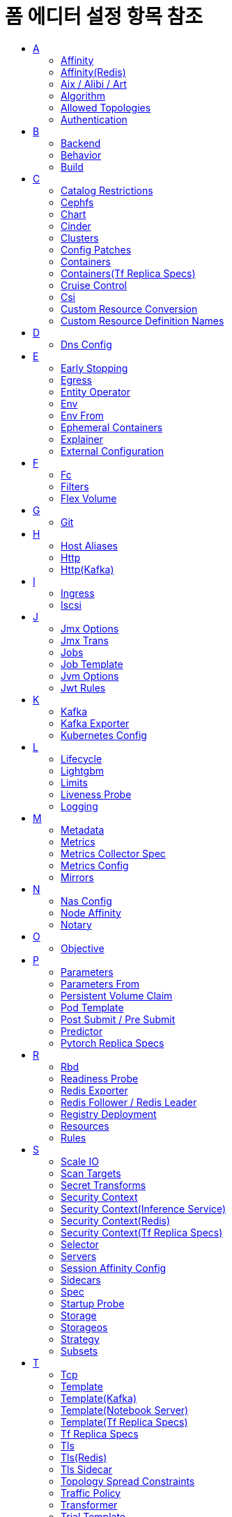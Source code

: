 = 폼 에디터 설정 항목 참조
:toc:
:toc-title:

== A

[#Affinity]
=== Affinity
****
▼ Node Affinity +
│  ▼ Preferred During Scheduling Ignored During Execution +
│  │  ▼ Preference * +
│  │  │  ▼ Match Expressions +
│  │  │  │  key * +
│  │  │  │  operator * +
│  │  │  │  ▼ Values +
│  │  │  │  │  Value * +
│  │  │  ▼ Match Fields +
│  │  │  │  key * +
│  │  │  │  operator * +
│  │  │  │  ▼ Values +
│  │  │  │  │  Value * +
│  │  weight * +
│  ▼ Required During Scheduling Ignored During Execution +
│  │  ▼ Node Selector Terms * +
│  │  │  ▼ Match Expressions +
│  │  │  │  key * +
│  │  │  │  operator * +
│  │  │  │  ▼ Values +
│  │  │  │  │  Value * +
│  │  │  ▼ Match Fields +
│  │  │  │  key * +
│  │  │  │  operator * +
│  │  │  │  ▼ Values +
│  │  │  │  │  Value * +
▼ Pod Affinity +
│  ▼ Preferred During Scheduling Ignored During Execution +
│  │  ▼ Pod Affinity Term * +
│  │  │  ▼ Label Selector +
│  │  │  │  ▼ Match Expressions +
│  │  │  │  │  key * +
│  │  │  │  │  operator * +
│  │  │  │  │  ▼ Values +
│  │  │  │  │  │  Value * +
│  │  │  │  matchLabels +
│  │  │  ▼ Namespaces +
│  │  │  │  Value * +
│  │  │  topologyKey * +
│  │  weight * +
│  ▼ Required During Scheduling Ignored During Execution +
│  │  ▼ Label Selector +
│  │  │  ▼ Match Expressions +
│  │  │  │  key * +
│  │  │  │  operator * +
│  │  │  │  ▼ Values +
│  │  │  │  │  Value * +
│  │  │  matchLabels +
│  │  ▼ Namespaces +
│  │  │  Value * +
│  │  topologyKey * +
▼ Pod Anti Affinity +
│  ▼ Preferred During Scheduling Ignored During Execution +
│  │  ▼ Pod Affinity Term * +
│  │  │  ▼ Label Selector +
│  │  │  │  ▼ Match Expressions +
│  │  │  │  │  key * +
│  │  │  │  │  operator * +
│  │  │  │  │  ▼ Values +
│  │  │  │  │  │  Value * +
│  │  │  │  matchLabels +
│  │  │  ▼ Namespaces +
│  │  │  │  Value * +
│  │  │  topologyKey * +
│  │  weight * +
│  ▼ Required During Scheduling Ignored During Execution +
│  │  ▼ Label Selector +
│  │  │  ▼ Match Expressions +
│  │  │  │  key * +
│  │  │  │  operator * +
│  │  │  │  ▼ Values +
│  │  │  │  │  Value * +
│  │  │  matchLabels +
│  │  ▼ Namespaces +
│  │  │  Value * +
│  │  topologyKey *
****

[#AffinityRedis]
=== Affinity(Redis)
****
▼ Node Affinity +
│  ▼ Preferred During Scheduling Ignored During Execution +
│  │  ▼ Preference * +
│  │  │  ▼ Match Expressions +
│  │  │  │  key * +
│  │  │  │  operator * +
│  │  │  │  ▼ Values +
│  │  │  │  │  Value * +
│  │  │  ▼ Match Fields +
│  │  │  │  key * +
│  │  │  │  operator * +
│  │  │  │  ▼ Values +
│  │  │  │  │  Value * +
│  │  weight * +
│  ▼ Required During Scheduling Ignored During Execution +
│  │  ▼ Node Selector Terms * +
│  │  │  ▼ Match Expressions +
│  │  │  │  key * +
│  │  │  │  operator * +
│  │  │  │  ▼ Values +
│  │  │  │  │  Value * +
│  │  │  ▼ Match Fields +
│  │  │  │  key * +
│  │  │  │  operator * +
│  │  │  │  ▼ Values +
│  │  │  │  │  Value * +
▼ Pod Affinity +
│  ▼ Preferred During Scheduling Ignored During Execution +
│  │  ▼ Pod Affinity Term * +
│  │  │  ▼ Label Selector +
│  │  │  │  ▼ Match Expressions +
│  │  │  │  │  key * +
│  │  │  │  │  operator * +
│  │  │  │  │  ▼ Values +
│  │  │  │  │  │  Value * +
│  │  │  │  matchLabels +
│  │  │  ▼ Namespace Selector +
│  │  │  │  ▼ Match Expressions +
│  │  │  │  │  key * +
│  │  │  │  │  operator * +
│  │  │  │  │  ▼ Values +
│  │  │  │  │  │  Value * +
│  │  │  │  matchLabels +
│  │  │  ▼ Namespaces +
│  │  │  │  Value * +
│  │  │  topologyKey * +
│  │  weight * +
│  ▼ Required During Scheduling Ignored During Execution +
│  │  ▼ Label Selector +
│  │  │  ▼ Match Expressions +
│  │  │  │  key * +
│  │  │  │  operator * +
│  │  │  │  ▼ Values +
│  │  │  │  │  Value * +
│  │  │  matchLabels +
│  │  ▼ Namespace Selector +
│  │  │  ▼ Match Expressions +
│  │  │  │  key * +
│  │  │  │  operator * +
│  │  │  │  ▼ Values +
│  │  │  │  │  Value * +
│  │  │  matchLabels +
│  │  ▼ Namespaces +
│  │  │  Value * +
│  │  topologyKey * +
▼ Pod Anti Affinity +
│  ▼ Preferred During Scheduling Ignored During Execution +
│  │  ▼ Pod Affinity Term * +
│  │  │  ▼ Label Selector +
│  │  │  │  ▼ Match Expressions +
│  │  │  │  │  key * +
│  │  │  │  │  operator * +
│  │  │  │  │  ▼ Values +
│  │  │  │  │  │  Value * +
│  │  │  │  matchLabels +
│  │  │  ▼ Namespace Selector +
│  │  │  │  ▼ Match Expressions +
│  │  │  │  │  key * +
│  │  │  │  │  operator * +
│  │  │  │  │  ▼ Values +
│  │  │  │  │  │  Value * +
│  │  │  │  matchLabels +
│  │  │  ▼ Namespaces +
│  │  │  │  Value * +
│  │  │  topologyKey * +
│  │  weight * +
│  ▼ Required During Scheduling Ignored During Execution +
│  │  ▼ Label Selector +
│  │  │  ▼ Match Expressions +
│  │  │  │  key * +
│  │  │  │  operator * +
│  │  │  │  ▼ Values +
│  │  │  │  │  Value * +
│  │  │  matchLabels +
│  │  ▼ Namespace Selector +
│  │  │  ▼ Match Expressions +
│  │  │  │  key * +
│  │  │  │  operator * +
│  │  │  │  ▼ Values +
│  │  │  │  │  Value * +
│  │  │  matchLabels +
│  │  ▼ Namespaces +
│  │  │  Value * +
│  │  topologyKey *
****

[#Aix/Alibi/Art]
=== Aix / Alibi / Art
****
▼ Args +
│  Value * +
Command +
│  Value * +
Config +
│  KEY +
│  Value +
▶ <<Env>> +
▶ <<Env From>> +
image +
imagePullPolicy +
▶ <<Lifecycle>> +
▶ <<Liveness Probe>> +
name +
▼ Ports +
│  containerPort * +
│  hostIP +
│  hostPort +
│  name +
│  protocol * +
▶ <<Readiness Probe>> +
▼ Resources +
│  ▼ Limits +
│  │  KEY +
│  │  Value +
│  ▼ Requests +
│  │  KEY +
│  │  Value +
runtimeVersion +
▶ <<SecurityContextInferenceService,Security Context>> +
▶ <<Startup Probe>> +
stdin +
stdinOnce +
storageUri +
terminationMessagePath +
terminationMessagePolicy +
tty +
type +
▼ Volume Devices +
│  devicePath * +
│  name * +
▼ Volume Mounts +
│  mountPath * +
│  mountPropagation +
│  name * +
│  readOnly +
│  subPath +
│  subPathExpr +
workingDir
****

[#Algorithm]
=== Algorithm
****
algorithmName +
▼ Algorithm Settings +
│  name +
│  value
****

[#AllowedTopologies]
=== Allowed Topologies
****
▼ Match Label Expressions +
│  key * +
│  ▼ Values * +
│  │  Value
****

[#Authentication]
=== Authentication
****
▼ Access Token +
│  key * +
│  secretName * +
accessTokenIsJwt +
audience +
▼ Certificate And Key +
│  certificate * +
│  key * +
│  secretName * +
clientId +
▼ Client Secret +
│  key * +
│  secretName * +
disableTlsHostnameVerification +
maxTokenExpirySeconds +
▼ Password Secret +
│  password * +
│  secretName * +
▼ Refresh Token +
│  key * +
│  secretName * +
scope +
▼ Tls Trusted Certificates +
│  certificate * +
│  secretName * +
tokenEndpointUri +
type * +
username
****

== B

[#Backend]
=== Backend
****
▼ Resource +
│  apiGroup +
│  kind * +
│  name * +
serviceName +
▼ Service Port +
│  integer +
│  string
****

[#Behavior]
=== Behavior
****
▼ Scale Down +
│  ▼ Policies +
│  │  periodSeconds * +
│  │  type * +
│  │  value * +
│  selectPolicy +
│  stabilizationWindowSeconds +
▼ Scale Up +
│  ▼ Policies +
│  │  periodSeconds * +
│  │  type * +
│  │  value * +
│  selectPolicy +
│  stabilizationWindowSeconds
****

[#Build]
=== Build
****
▼ Output * +
│  ▼ Additional Kaniko Options +
│  │  Value * +
│  image * +
│  pushSecret +
│  type * +
▼ Plugins * +
│  ▼ Artifacts * +
│  │  artifact +
│  │  fileName +
│  │  group +
│  │  insecure +
│  │  repository +
│  │  sha512sum +
│  │  type * +
│  │  url +
│  │  version +
│  name *
****

== C

[#CatalogRestrictions]
=== Catalog Restrictions
****
▼ Service Class +
│  Value * +
▼ Service Plan +
│  Value *
****

[#Cephfs]
=== Cephfs
****
▼ Monitors * +
│  Value +
path +
readOnly +
secretFile +
▼ Secret Ref +
│  name +
│  namespace +
user
****

[#Chart]
=== Chart
****
▼ Chart Pull Secret +
│  name * +
git +
name +
path +
ref +
repository +
▼ Secret Ref +
│  name * +
│  namespace +
skipDepUpdate +
version
****

[#Cinder]
=== Cinder
****
fsType +
readOnly +
▼ Secret Ref +
│  name +
│  namespace +
volumeID *
****

[#Clusters]
=== Clusters
****
alias * +
▶ <<Authentication>> +
bootstrapServers * +
▼ Tls * +
│  ▼ Trusted Certificates +
│  │  certificate * +
│  │  secretName *
****

[#ConfigPatches]
=== Config Patches
****
applyTo +
▼ Match +
│  ▼ Cluster +
│  │  name +
│  │  portNumber +
│  │  service +
│  │  subset +
│  context +
│  ▼ Listener +
│  │  ▼ Filter Chain +
│  │  │  applicationProtocols +
│  │  │  ▼ Filter +
│  │  │  │  name +
│  │  │  │  ▼ Sub Filter +
│  │  │  │  │  name +
│  │  │  name +
│  │  │  sni +
│  │  │  transportProtocol +
│  │  name +
│  │  portName +
│  │  portNumber +
│  ▼ Proxy +
│  │  ▼ Metadata +
│  │  │  KEY +
│  │  │  VALUE +
│  │  proxyVersion +
│  ▼ Route Configuration +
│  │  gateway +
│  │  name +
│  │  portName +
│  │  portNumber +
│  │  ▼ Vhost +
│  │  │  name +
│  │  │  ▼ Route +
│  │  │  │  action +
│  │  │  │  name +
▼ Patch +
│  operation
****

[#Containers]
=== Containers
****
▼ Args +
│  Value * +
▼ Command +
│  Value * +
▶ <<Env>> +
▶ <<Env From>> +
image * +
imagePullPolicy +
▶ <<Lifecycle>> +
▶ <<Liveness Probe>> +
name * +
▼ Ports +
│  containerPort * +
│  hostIP +
│  hostPort +
│  name +
│  protocol +
▶ <<Readiness Probe>> +
▼ Resources +
│  ▼ Limits +
│  │  KEY +
│  │  VALUE +
│  ▼ Requests +
│  │  KEY +
│  │  VALUE +
▼ Security Context +
│  allowPrivilegeEscalation +
│  ▼ Capabilities +
│  │  ▼ Add +
│  │  │  Value * +
│  │  ▼ Drop +
│  │  │  Value * +
│  privileged +
│  procMount +
│  readOnlyRootFilesystem +
│  runAsGroup +
│  runAsNonRoot +
│  runAsUser +
│  ▼ Se Linux Options +
│  │  level +
│  │  role +
│  │  type +
│  │  user +
│  ▼ Seccomp Profile +
│  │  localhostProfile +
│  │  type * +
│  ▼ Windows Options +
│  │  gmsaCredentialSpec +
│  │  gmsaCredentialSpecName +
│  │  runAsUserName +
▶ <<Startup Probe>> +
stdin +
stdinOnce +
terminationMessagePath +
terminationMessagePolicy +
tty +
▼ Volume Devices +
│  devicePath * +
│  name * +
▼ Volume Mounts +
│  mountPath * +
│  mountPropagation +
│  name * +
│  readOnly +
│  subPath +
│  subPathExpr +
workingDir
****

[#ContainersTfReplicaSpecs]
=== Containers(Tf Replica Specs)
****
▼ Args +
│  Value * +
▼ Command +
│  Value * +
▶ <<Env>> +
▶ <<Env From>> +
image * +
imagePullPolicy +
▶ <<Lifecycle>> +
▶ <<Liveness Probe>> +
name * +
▼ Ports +
│  containerPort * +
│  hostIP +
│  hostPort +
│  name +
│  protocol +
▶ <<Readiness Probe>> +
▼ Resources +
│  ▼ Limits +
│  │  KEY +
│  │  VALUE +
│  ▼ Requests +
│  │  KEY +
│  │  VALUE +
▼ Security Context +
│  allowPrivilegeEscalation +
│  ▼ Capabilities +
│  │  ▼ Add +
│  │  │  Value * +
│  │  ▼ Drop +
│  │  │  Value * +
│  privileged +
│  procMount +
│  readOnlyRootFilesystem +
│  runAsGroup +
│  runAsNonRoot +
│  runAsUser +
│  ▼ Se Linux Options +
│  │  level +
│  │  role +
│  │  type +
│  │  user +
│  ▼ Seccomp Profile +
│  │  localhostProfile +
│  │  type * +
│  ▼ Windows Options +
│  │  gmsaCredentialSpec +
│  │  gmsaCredentialSpecName +
│  │  runAsUserName +
stdin +
stdinOnce +
terminationMessagePath +
terminationMessagePolicy +
tty +
▼ Volume Mounts +
│  mountPath * +
│  mountPropagation +
│  name * +
│  readOnly +
│  subPath +
│  subPathExpr +
workingDir +
****

[#CruiseControl]
=== Cruise Control
****
▼ Broker Capacity +
│  cpuUtilization +
│  disk +
│  inboundNetwork +
│  outboundNetwork +
image +
▶ <<Jvm Options>> +
▼ Liveness Probe +
│  failureThreshold +
│  initialDelaySeconds +
│  periodSeconds +
│  successThreshold +
│  timeoutSeconds +
▶ <<Logging>> +
▶ <<Metrics Config>> +
▼ Readiness Probe +
│  failureThreshold +
│  initialDelaySeconds +
│  periodSeconds +
│  successThreshold +
│  timeoutSeconds +
▼ Template +
│  ▼ Api Service +
│  │  ▼ Ip Families +
│  │  │  Value * +
│  │  ipFamilyPolicy +
│  ▼ Cruise Control Container +
│  │  ▼ Env +
│  │  │  name +
│  │  │  value +
│  │  ▼ Security Context +
│  │  │  allowPrivilegeEscalation +
│  │  │  ▼ Capabilities +
│  │  │  │  ▼ Add +
│  │  │  │  │  Value * +
│  │  │  │  ▼ Drop +
│  │  │  │  │  Value * +
│  │  │  privileged +
│  │  │  procMount +
│  │  │  readOnlyRootFilesystem +
│  │  │  runAsGroup +
│  │  │  runAsNonRoot +
│  │  │  runAsUser +
│  │  │  ▼ Se Linux Options +
│  │  │  │  level +
│  │  │  │  role +
│  │  │  │  type +
│  │  │  │  user +
│  │  │  ▼ Seccomp Profile +
│  │  │  │  localhostProfile +
│  │  │  │  type +
│  │  │  ▼ Windows Options +
│  │  │  │  gmsaCredentialSpec +
│  │  │  │  gmsaCredentialSpecName +
│  │  │  │  hostProcess +
│  │  │  │  runAsUserName +
│  ▼ Pod +
│  │  ▶ <<Affinity>> +
│  │  enableServiceLinks +
│  │  ▼ Host Aliases +
│  │  │  ▼ Hostnames +
│  │  │  │  Value * +
│  │  │  ip +
│  │  ▼ Image Pull Secrets +
│  │  │  name +
│  │  priorityClassName +
│  │  schedulerName +
│  │  ▼ Security Context +
│  │  │  fsGroup +
│  │  │  fsGroupChangePolicy +
│  │  │  runAsGroup +
│  │  │  runAsNonRoot +
│  │  │  runAsUser +
│  │  │  ▼ Se Linux Options +
│  │  │  │  level +
│  │  │  │  role +
│  │  │  │  type +
│  │  │  │  user +
│  │  │  ▼ Seccomp Profile +
│  │  │  │  localhostProfile +
│  │  │  │  type +
│  │  │  ▼ Supplemental Groups +
│  │  │  │  Value * +
│  │  │  ▼ Sysctls +
│  │  │  │  name +
│  │  │  │  value +
│  │  │  ▼ Windows Options +
│  │  │  │  gmsaCredentialSpec +
│  │  │  │  gmsaCredentialSpecName +
│  │  │  │  hostProcess +
│  │  │  │  runAsUserName +
│  │  terminationGracePeriodSeconds +
│  │  tmpDirSizeLimit +
│  │  ▼ Tolerations +
│  │  │  effect +
│  │  │  key +
│  │  │  operator +
│  │  │  tolerationSeconds +
│  │  │  value +
│  │  ▼ Topology Spread Constraints +
│  │  │  ▼ Label Selector +
│  │  │  │  ▼ Match Expressions +
│  │  │  │  │  key +
│  │  │  │  │  operator +
│  │  │  │  │  ▼ Values +
│  │  │  │  │  │  Value * +
│  │  │  maxSkew +
│  │  │  topologyKey +
│  │  │  whenUnsatisfiable +
│  ▼ Pod Disruption Budget +
│  │  maxUnavailable +
│  ▼ Tls Sidecar Container +
│  │  ▼ Env +
│  │  │  name +
│  │  │  value +
│  │  ▼ Security Context +
│  │  │  allowPrivilegeEscalation +
│  │  │  ▼ Capabilities +
│  │  │  │  ▼ Add +
│  │  │  │  │  Value * +
│  │  │  │  ▼ Drop +
│  │  │  │  │  Value * +
│  │  │  privileged +
│  │  │  procMount +
│  │  │  readOnlyRootFilesystem +
│  │  │  runAsGroup +
│  │  │  runAsNonRoot +
│  │  │  runAsUser +
│  │  │  ▼ Se Linux Options +
│  │  │  │  level +
│  │  │  │  role +
│  │  │  │  type +
│  │  │  │  user +
│  │  │  ▼ Seccomp Profile +
│  │  │  │  localhostProfile +
│  │  │  │  type +
│  │  │  ▼ Windows Options +
│  │  │  │  gmsaCredentialSpec +
│  │  │  │  gmsaCredentialSpecName +
│  │  │  │  hostProcess +
│  │  │  │  runAsUserName +
▶ <<Tls Sidecar>> +
****

[#Csi]
=== Csi
****
▼ Controller Publish Secret Ref +
│  name +
│  namespace +
driver * +
fsType +
▼ Node Publish Secret Ref +
│  name +
│  namespace +
▼ Node Stage Secret Ref +
│  name +
│  namespace +
readOnly +
▼ Volume Attributes +
│  KEY +
│  VALUE +
volumeHandle *
****

[#CustomResourceConversion]
=== Custom Resource Conversion
****
strategy * +
▼ Webhook +
│  ▼ Client Config +
│  │  caBundle +
│  │  ▼ Service +
│  │  │  name * +
│  │  │  namespace * +
│  │  │  path +
│  │  │  port +
│  │  url +
│  ▼ Conversion Review Versions * +
│  │  Value
****

[#CustomResourceDefinitionNames]
=== Custom Resource Definition Names
****
▼ Categories +
│  Value +
kind * +
listKind +
plural * +
▼ Short Names +
│  Value +
singular
****

== D

[#DnsConfig]
=== Dns Config
****
▼ Nameservers +
│  Value * +
▼ Options +
│  name +
│  value +
▼ Searches +
│  Value *
****

== E

[#EarlyStopping]
=== Early Stopping
****
algorithmName +
▼ Algorithm Settings +
│  name +
│  value
****

[#Egress]
=== Egress
****
▼ Ports +
│  port +
│  protocol +
▼ To +
│  ▼ Ip Block +
│  │  cidr * +
│  │  ▼ Except +
│  │  │  Value +
│  ▼ Namespace Selector +
│  │  ▼ Match Expressions +
│  │  │  key * +
│  │  │  operator * +
│  │  │  ▼ Values +
│  │  │  │  Value +
│  │  matchLabels +
│  ▼ Pod Selector +
│  │  ▼ Match Expressions +
│  │  │  key * +
│  │  │  operator * +
│  │  │  ▼ Values +
│  │  │  │  Value +
│  │  matchLabels
****

[#EntityOperator]
=== Entity Operator
****
▼ Template +
│  ▼ Pod +
│  │  ▶ <<Affinity>> +
│  │  enableServiceLinks +
│  │  ▶ <<Host Aliases>> +
│  │  ▼ Image Pull Secrets +
│  │  │  name +
│  │  priorityClassName +
│  │  schedulerName +
│  │  ▶ <<Security Context>> +
│  │  terminationGracePeriodSeconds +
│  │  tmpDirSizeLimit +
│  │  ▼ Tolerations +
│  │  │  effect +
│  │  │  key +
│  │  │  operator +
│  │  │  tolerationSeconds +
│  │  │  value +
│  │  ▶ <<Topology Spread Constraints>> +
│  ▼ Tls Sidecar Container +
│  │  ▼ Env +
│  │  │  name +
│  │  │  value +
│  │  ▼ Security Context +
│  │  │  allowPrivilegeEscalation +
│  │  │  ▼ Capabilities +
│  │  │  │  ▼ Add +
│  │  │  │  │  Value * +
│  │  │  │  ▼ Drop +
│  │  │  │  │  Value * +
│  │  │  privileged +
│  │  │  procMount +
│  │  │  readOnlyRootFilesystem +
│  │  │  runAsGroup +
│  │  │  runAsNonRoot +
│  │  │  runAsUser +
│  │  │  ▼ Se Linux Options +
│  │  │  │  level +
│  │  │  │  role +
│  │  │  │  type +
│  │  │  │  user +
│  │  │  ▼ Seccomp Profile +
│  │  │  │  localhostProfile +
│  │  │  │  type +
│  │  │  ▼ Windows Options +
│  │  │  │  gmsaCredentialSpec +
│  │  │  │  gmsaCredentialSpecName +
│  │  │  │  hostProcess +
│  │  │  │  runAsUserName +
│  ▼ Topic Operator Container +
│  │  ▼ Env +
│  │  │  name +
│  │  │  value +
│  │  ▼ Security Context +
│  │  │  allowPrivilegeEscalation +
│  │  │  ▼ Capabilities +
│  │  │  │  ▼ Add +
│  │  │  │  │  Value * +
│  │  │  │  ▼ Drop +
│  │  │  │  │  Value * +
│  │  │  privileged +
│  │  │  procMount +
│  │  │  readOnlyRootFilesystem +
│  │  │  runAsGroup +
│  │  │  runAsNonRoot +
│  │  │  runAsUser +
│  │  │  ▼ Se Linux Options +
│  │  │  │  level +
│  │  │  │  role +
│  │  │  │  type +
│  │  │  │  user +
│  │  │  ▼ Seccomp Profile +
│  │  │  │  localhostProfile +
│  │  │  │  type +
│  │  │  ▼ Windows Options +
│  │  │  │  gmsaCredentialSpec +
│  │  │  │  gmsaCredentialSpecName +
│  │  │  │  hostProcess +
│  │  │  │  runAsUserName +
│  ▼ User Operator Container +
│  │  ▼ Env +
│  │  │  name +
│  │  │  value +
│  │  ▼ Security Context +
│  │  │  allowPrivilegeEscalation +
│  │  │  ▼ Capabilities +
│  │  │  │  ▼ Add +
│  │  │  │  │  Value * +
│  │  │  │  ▼ Drop +
│  │  │  │  │  Value * +
│  │  │  privileged +
│  │  │  procMount +
│  │  │  readOnlyRootFilesystem +
│  │  │  runAsGroup +
│  │  │  runAsNonRoot +
│  │  │  runAsUser +
│  │  │  ▼ Se Linux Options +
│  │  │  │  level +
│  │  │  │  role +
│  │  │  │  type +
│  │  │  │  user +
│  │  │  ▼ Seccomp Profile +
│  │  │  │  localhostProfile +
│  │  │  │  type +
│  │  │  ▼ Windows Options +
│  │  │  │  gmsaCredentialSpec +
│  │  │  │  gmsaCredentialSpecName +
│  │  │  │  hostProcess +
│  │  │  │  runAsUserName +
▶ <<Tls Sidecar>> +
▼ Topic Operator +
│  image +
│  ▶ <<Jvm Options>> +
│  ▼ Liveness Probe +
│  │  failureThreshold +
│  │  initialDelaySeconds +
│  │  periodSeconds +
│  │  successThreshold +
│  │  timeoutSeconds +
│  ▶ <<Logging>> +
│  ▼ Readiness Probe +
│  │  failureThreshold +
│  │  initialDelaySeconds +
│  │  periodSeconds +
│  │  successThreshold +
│  │  timeoutSeconds +
│  reconciliationIntervalSeconds +
│  ▼ Startup Probe +
│  │  failureThreshold +
│  │  initialDelaySeconds +
│  │  periodSeconds +
│  │  successThreshold +
│  │  timeoutSeconds +
│  topicMetadataMaxAttempts +
│  watchedNamespace +
│  zookeeperSessionTimeoutSeconds +
▼ User Operator +
│  image +
│  ▶ <<Jvm Options>> +
│  ▼ Liveness Probe +
│  │  failureThreshold +
│  │  initialDelaySeconds +
│  │  periodSeconds +
│  │  successThreshold +
│  │  timeoutSeconds +
│  ▶ <<Logging>> +
│  ▼ Readiness Probe +
│  │  failureThreshold +
│  │  initialDelaySeconds +
│  │  periodSeconds +
│  │  successThreshold +
│  │  timeoutSeconds +
│  reconciliationIntervalSeconds +
│  secretPrefix +
│  watchedNamespace +
│  zookeeperSessionTimeoutSeconds +
****

[#Env]
=== Env
****
name * +
value +
▼ Value From +
│  ▼ Config Map Key Ref +
│  │  key * +
│  │  name +
│  │  optional +
│  ▼ Field Ref +
│  │  apiVersion +
│  │  fieldPath * +
│  ▼ Resource Field Ref +
│  │  containerName +
│  │  divisor +
│  │  resource * +
│  ▼ Secret Key Ref +
│  │  key * +
│  │  name +
│  │  optional
****

[#EnvFrom]
=== Env From
****
▼ Config Map Ref +
│  name +
│  optional +
prefix +
▼ Secret Ref +
│  name +
│  optional
****

[#EphemeralContainers]
=== Ephemeral Containers
****
▼ Args +
│  Value * +
▼ Command +
│  Value * +
▶ <<Env>> +
▶ <<Env From>> +
image +
imagePullPolicy +
▶ <<Lifecycle>> +
▶ <<Liveness Probe>> +
name * +
▼ Ports +
│  containerPort * +
│  hostIP +
│  hostPort +
│  name +
│  protocol +
▶ <<Readiness Probe>> +
▼ Resources +
│  ▼ Limits +
│  │  KEY +
│  │  VALUE +
│  ▼ Requests +
│  │  KEY +
│  │  VALUE +
▼ Security Context +
│  allowPrivilegeEscalation +
│  ▼ Capabilities +
│  │  ▼ Add +
│  │  │  Value * +
│  │  ▼ Drop +
│  │  │  Value * +
│  privileged +
│  procMount +
│  readOnlyRootFilesystem +
│  runAsGroup +
│  runAsNonRoot +
│  runAsUser +
│  ▼ Se Linux Options +
│  │  level +
│  │  role +
│  │  type +
│  │  user +
│  ▼ Seccomp Profile +
│  │  localhostProfile +
│  │  type * +
│  ▼ Windows Options +
│  │  gmsaCredentialSpec +
│  │  gmsaCredentialSpecName +
│  │  runAsUserName +
▶ <<Startup Probe>> +
stdin +
stdinOnce +
targetContainerName +
terminationMessagePath +
terminationMessagePolicy +
tty +
▼ Volume Devices +
│  devicePath * +
│  name * +
▼ Volume Mounts +
│  mountPath * +
│  mountPropagation +
│  name * +
│  readOnly +
│  subPath +
│  subPathExpr +
workingDir
****

[#Explainer]
=== Explainer
****
activeDeadlineSeconds +
▶ <<Affinity>> +
▶ <<Aix / Alibi / Art, Aix>> +
▶ <<Aix / Alibi / Art, Alibi>> +
▶ <<Aix / Alibi / Art, Art>> +
automountServiceAccountToken +
▼ Batcher +
│  maxBatchSize +
│  maxLatency +
│  timeout +
canaryTrafficPercent +
containerConcurrency +
▶ <<Containers>> +
▶ <<Dns Config>> +
dnsPolicy +
enableServiceLinks +
▶ <<Host Aliases>> +
hostIPC +
hostNetwork +
hostPID +
hostname +
▼ Image Pull Secrets +
│  name +
▼ Logger +
│  mode +
│  url +
maxReplicas +
minReplicas +
nodeName +
nodeSelector +
▼ Overhead +
│  KEY +
│  VALUE +
preemptionPolicy +
priority +
priorityClassName +
▼ Readiness Gates +
│  conditionType * +
restartPolicy +
runtimeClassName +
schedulerName +
▶ <<Security Context(Inference Service), Security Context>> +
serviceAccount +
serviceAccountName +
setHostnameAsFQDN +
shareProcessNamespace +
subdomain +
terminationGracePeriodSeconds +
timeout +
▼ Tolerations +
│  effect +
│  key +
│  operator +
│  tolerationSeconds +
│  value +
▶ <<Topology Spread Constraints>> +
▶ <<Volumes>>
****

[#ExternalConfiguration]
=== External Configuration
****
▼ Env +
│  name * +
│  ▼ Value From * +
│  │  ▼ Config Map Key Ref +
│  │  │  key +
│  │  │  name +
│  │  │  optional +
│  │  ▼ Secret Key Ref +
│  │  │  key +
│  │  │  name +
│  │  │  optional +
▼ Volumes +
│  ▼ Config Map +
│  │  defaultMode +
│  │  ▼ Items +
│  │  │  key +
│  │  │  mode +
│  │  │  path +
│  │  name +
│  │  optional +
│  name * +
│  ▼ Secret +
│  │  defaultMode +
│  │  ▼ Items +
│  │  │  key +
│  │  │  mode +
│  │  │  path +
│  │  optional +
│  │  secretName
****

== F

[#Fc]
=== Fc
****
fsType +
lun +
readOnly +
▼ Target WW Ns +
│  Value +
▼ Wwids +
│  Value
****

[#Filters]
=== Filters
****
filterName +
filterType +
▼ Insert Position +
│  index +
│  relativeTo +
▼ Listener Match +
│  ▼ Address +
│  │  Value * +
│  listenerProtocol +
│  listenerType +
│  portNamePrefix +
│  portNumber +
****

[#FlexVolume]
=== Flex Volume
****
driver * +
fsType +
▼ Options +
│  KEY +
│  VALUE +
readOnly +
▼ Secret Ref +
│  name +
│  namespace
****

== G

[#Git]
=== Git
****
apiUrl +
repository * +
▼ Token * +
│  value +
│  ▼ Value From +
│  │  ▼ Secret Key Ref * +
│  │  │  key * +
│  │  │  name +
│  │  │  optional +
type *
****

== H

[#HostAliases]
=== Host Aliases
****
▼ Hostnames +
│  Value * +
ip
****

[#Http]
=== Http
****
▼ Cors Policy +
│  allowCredentials +
│  ▼ Allow Headers +
│  │  Value * +
│  ▼ Allow Methods +
│  │  Value * +
│  ▼ Allow Origin +
│  │  Value * +
│  ▼ Allow Origins +
│  │  exact +
│  │  prefix +
│  │  regex +
│  ▼ Expose Headers +
│  │  Value * +
│  maxAge +
▼ Fault +
│  ▼ Abort +
│  │  grpcStatus +
│  │  http2Error +
│  │  httpStatus +
│  │  ▼ Percentage +
│  │  │  value +
│  ▼ Delay +
│  │  exponentialDelay +
│  │  fixedDelay +
│  │  percent +
│  │  ▼ Percentage +
│  │  │  value +
▼ Headers +
│  ▼ Request +
│  │  ▼ Add +
│  │  │  KEY +
│  │  │  VALUE +
│  │  ▼ Remove +
│  │  │  Value * +
│  │  ▼ Set +
│  │  │  KEY +
│  │  │  VALUE +
│  ▼ Response +
│  │  ▼ Add +
│  │  │  KEY +
│  │  │  VALUE +
│  │  ▼ Remove +
│  │  │  Value * +
│  │  ▼ Set +
│  │  │  KEY +
│  │  │  VALUE +
▼ Match +
│  ▼ Authority +
│  │  exact +
│  │  prefix +
│  │  regex +
│  ▼ Gateways +
│  │  Value * +
│  ▼ Headers +
│  │  KEY +
│  │  VALUE +
│  ignoreUriCase +
│  ▼ Method +
│  │  exact +
│  │  prefix +
│  │  regex +
│  name +
│  port +
│  ▼ Query Params +
│  │  KEY +
│  │  VALUE +
│  ▼ Scheme +
│  │  exact +
│  │  prefix +
│  │  regex +
│  sourceLabels +
│  ▼ Uri +
│  │  exact +
│  │  prefix +
│  │  regex +
▼ Mirror +
│  host +
│  ▼ Port +
│  │  number +
│  subset +
mirrorPercent +
▼ Mirror Percentage +
│  value +
mirror_percent +
name +
▼ Redirect +
│  authority +
│  redirectCode +
│  uri +
▼ Retries +
│  attempts +
│  perTryTimeout +
│  retryOn +
▼ Rewrite +
│  authority +
│  uri +
▼ Route +
│  ▼ Destination +
│  │  host +
│  │  ▼ Port +
│  │  │  number +
│  │  subset +
│  ▼ Headers +
│  │  ▼ Request +
│  │  │  ▼ Add +
│  │  │  │  KEY +
│  │  │  │  VALUE +
│  │  │  ▼ Remove +
│  │  │  │  Value * +
│  │  │  ▼ Set +
│  │  │  │  KEY +
│  │  │  │  VALUE +
│  │  ▼ Response +
│  │  │  ▼ Add +
│  │  │  │  KEY +
│  │  │  │  VALUE +
│  │  │  ▼ Remove +
│  │  │  │  Value * +
│  │  │  ▼ Set +
│  │  │  │  KEY +
│  │  │  │  VALUE +
│  weight +
timeout
****

[#HttpKafka]
=== Http(Kafka)
****
▼ Cors +
│  ▼ Allowed Methods * +
│  │  Value * +
│  ▼ Allowed Origins * +
│  │  Value * +
port
****

== I

[#Ingress]
=== Ingress
****
▼ From +
│  ▼ Ip Block +
│  │  cidr * +
│  │  ▼ Except +
│  │  │  Value +
│  ▼ Namespace Selector +
│  │  ▼ Match Expressions +
│  │  │  key * +
│  │  │  operator * +
│  │  │  ▼ Values +
│  │  │  │  Value +
│  │  matchLabels +
│  ▼ Pod Selector +
│  │  ▼ Match Expressions +
│  │  │  key * +
│  │  │  operator * +
│  │  │  ▼ Values +
│  │  │  │  Value +
│  │  matchLabels +
▼ Ports +
│  port +
│  protocol
****

[#Iscsi]
=== Iscsi
****
chapAuthDiscovery +
chapAuthSession +
fsType +
initiatorName +
iqn * +
iscsiInterface +
lun * +
▼ Portals +
│  Value +
readOnly +
▼ Secret Ref +
│  name +
│  namespace +
targetPortal *
****

== J

[#JmxOptionss]
=== Jmx Options
****
▼ Authentication +
│  type *
****

[#JmxTrans]
=== Jmx Trans
****
image +
▼ Kafka Queries * +
│  ▼ Attributes * +
│  │  Value * +
│  ▼ Outputs * +
│  │  Value * +
│  targetMBean * +
logLevel +
▼ Output Definitions * +
│  flushDelayInSeconds +
│  host +
│  name * +
│  outputType * +
│  port +
│  ▼ Type Names +
│  │  Value * +
▼ Template +
│  ▼ Container +
│  │  ▼ Env +
│  │  │  name +
│  │  │  value +
│  │  ▼ Security Context +
│  │  │  allowPrivilegeEscalation +
│  │  │  ▼ Capabilities +
│  │  │  │  ▼ Add +
│  │  │  │  │  Value * +
│  │  │  │  ▼ Drop +
│  │  │  │  │  Value * +
│  │  │  privileged +
│  │  │  procMount +
│  │  │  readOnlyRootFilesystem +
│  │  │  runAsGroup +
│  │  │  runAsNonRoot +
│  │  │  runAsUser +
│  │  │  ▼ Se Linux Options +
│  │  │  │  level +
│  │  │  │  role +
│  │  │  │  type +
│  │  │  │  user +
│  │  │  ▼ Seccomp Profile +
│  │  │  │  localhostProfile +
│  │  │  │  type +
│  │  │  ▼ Windows Options +
│  │  │  │  gmsaCredentialSpec +
│  │  │  │  gmsaCredentialSpecName +
│  │  │  │  hostProcess +
│  │  │  │  runAsUserName +
│  ▼ Pod +
│  │  ▶ <<Affinity>> +
│  │  enableServiceLinks +
│  │  ▶ <<Host Aliases>> +
│  │  ▼ Image Pull Secrets +
│  │  │  name +
│  │  priorityClassName +
│  │  schedulerName +
│  │  ▶ <<Security Context>> +
│  │  terminationGracePeriodSeconds +
│  │  tmpDirSizeLimit +
│  │  ▼ Tolerations +
│  │  │  effect +
│  │  │  key +
│  │  │  operator +
│  │  │  tolerationSeconds +
│  │  │  value +
│  │  ▶ <<Topology Spread Constraints>>
****


[#Jobs]
=== Jobs
****
▶ <<Post Submit / Pre Submit,Post Submit>> +
▶ <<Post Submit / Pre Submit,Pre Submit>> +
****

[#JobTemplate]
=== Job Template
****
▶ <<Metadata>> +
▼ Spec * +
│  activeDeadlineSeconds +
│  backoffLimit +
│  completions +
│  manualSelector +
│  parallelism +
│  ▶ <<Selector>> +
│  ▼ Template * +
│  │  ▶ <<Metadata>> +
│  │  ▼ Spec * +
│  │  │  activeDeadlineSeconds +
│  │  │  ▶ <<Affinity>> +
│  │  │  automountServiceAccountToken +
│  │  │  ▶ <<Containers>> * +
│  │  │  ▶ <<Dns Config>> +
│  │  │  dnsPolicy +
│  │  │  enableServiceLinks +
│  │  │  ▶ <<Ephemeral Containers>> +
│  │  │  ▶ <<Host Aliases>> +
│  │  │  hostIPC +
│  │  │  hostNetwork +
│  │  │  hostPID +
│  │  │  hostname +
│  │  │  ▼ Image Pull Secrets +
│  │  │  │  name +
│  │  │  ▶ <<Containers,Init Containers>> +
│  │  │  nodeName +
│  │  │  nodeSelector +
│  │  │  ▼ Overhead +
│  │  │  │  KEY +
│  │  │  │  VALUE +
│  │  │  preemptionPolicy +
│  │  │  priority +
│  │  │  priorityClassName +
│  │  │  ▼ Readiness Gates +
│  │  │  │  conditionType * +
│  │  │  restartPolicy +
│  │  │  runtimeClassName +
│  │  │  schedulerName +
│  │  │  ▶ <<Security Context>> +
│  │  │  serviceAccountName +
│  │  │  setHostnameAsFQDN +
│  │  │  shareProcessNamespace +
│  │  │  subdomain +
│  │  │  terminationGracePeriodSeconds +
│  │  │  ▼ Tolerations +
│  │  │  │  effect +
│  │  │  │  key +
│  │  │  │  operator +
│  │  │  │  tolerationSeconds +
│  │  │  │  value +
│  │  │  ▶ <<Topology Spread Constraints>> +
│  │  │  ▶ <<Volumes>> +
│  ttlSecondsAfterFinished
****

[#JvmOptions]
=== Jvm Options
****
-Xms +
-Xmx +
gcLoggingEnabled +
▼ Java System Properties +
│  name +
│  value +
****

[#JwtRules]
=== Jwt Rules
****
▼ Audiences +
│  Value * +
forwardOriginalToken +
▼ From Headers +
│  name +
│  prefix +
▼ From Params +
│  Value * +
issuer +
jwks +
jwksUri +
jwks_uri +
outputPayloadToHeader
****

== K

[#Kafka]
=== Kafka
****
▼ Authorization +
│  allowOnError +
│  authorizerClass +
│  clientId +
│  delegateToKafkaAcls +
│  disableTlsHostnameVerification +
│  expireAfterMs +
│  grantsRefreshPeriodSeconds +
│  grantsRefreshPoolSize +
│  initialCacheCapacity +
│  maximumCacheSize +
│  ▼ Super Users +
│  │  Value * +
│  supportsAdminApi +
│  ▼ Tls Trusted Certificates +
│  │  certificate * +
│  │  secretName * +
│  tokenEndpointUri +
│  type * +
│  url +
brokerRackInitImage +
image +
▶ <<Jmx Options>> +
▶ <<Jvm Options>> +
▼ Listeners * +
│  ▼ Authentication +
│  │  accessTokenIsJwt +
│  │  checkAccessTokenType +
│  │  checkAudience +
│  │  checkIssuer +
│  │  clientAudience +
│  │  clientId +
│  │  clientScope +
│  │  ▼ Client Secret +
│  │  │  key * +
│  │  │  secretName * +
│  │  customClaimCheck +
│  │  disableTlsHostnameVerification +
│  │  enableECDSA +
│  │  enableOauthBearer +
│  │  enablePlain +
│  │  fallbackUserNameClaim +
│  │  fallbackUserNamePrefix +
│  │  introspectionEndpointUri +
│  │  jwksEndpointUri +
│  │  jwksExpirySeconds +
│  │  jwksMinRefreshPauseSeconds +
│  │  jwksRefreshSeconds +
│  │  maxSecondsWithoutReauthentication +
│  │  ▼ Tls Trusted Certificates +
│  │  │  certificate * +
│  │  │  secretName * +
│  │  tokenEndpointUri +
│  │  type * +
│  │  userInfoEndpointUri +
│  │  userNameClaim +
│  │  validIssuerUri +
│  │  validTokenType +
│  ▼ Configuration +
│  │  ▼ Bootstrap +
│  │  │  ▼ Alternative Names +
│  │  │  │  Value * +
│  │  │  host +
│  │  │  loadBalancerIP +
│  │  │  nodePort +
│  │  ▼ Broker Cert Chain And Key +
│  │  │  certificate * +
│  │  │  key * +
│  │  │  secretName * +
│  │  ▼ Brokers +
│  │  │  advertisedHost +
│  │  │  advertisedPort +
│  │  │  broker * +
│  │  │  host +
│  │  │  loadBalancerIP +
│  │  │  nodePort +
│  │  class +
│  │  externalTrafficPolicy +
│  │  ▼ Finalizers +
│  │  │  Value * +
│  │  ▼ Ip Families +
│  │  │  Value * +
│  │  ipFamilyPolicy +
│  │  ▼ Load Balancer Source Ranges +
│  │  │  Value * +
│  │  maxConnectionCreationRate +
│  │  maxConnections +
│  │  preferredNodePortAddressType +
│  │  useServiceDnsDomain +
│  name * +
│  ▼ Network Policy Peers +
│  │  ▼ Ip Block +
│  │  │  cidr +
│  │  │  ▼ Except +
│  │  │  │  Value * +
│  │  ▼ Namespace Selector +
│  │  │  ▼ Match Expressions +
│  │  │  │  key +
│  │  │  │  operator +
│  │  │  │  ▼ Values +
│  │  │  │  │  Value * +
│  │  ▼ Pod Selector +
│  │  │  ▼ Match Expressions +
│  │  │  │  key +
│  │  │  │  operator +
│  │  │  │  ▼ Values +
│  │  │  │  │  Value * +
│  port * +
│  tls * +
│  type * +
▼ Liveness Probe +
│  failureThreshold +
│  initialDelaySeconds +
│  periodSeconds +
│  successThreshold +
│  timeoutSeconds +
▶ <<Logging>> +
▶ <<Metrics Config>> +
▼ Rack +
│  topologyKey *
▼ Readiness Probe +
│  failureThreshold +
│  initialDelaySeconds +
│  periodSeconds +
│  successThreshold +
│  timeoutSeconds +
replicas * +
▼ Storage * +
│  class +
│  deleteClaim +
│  id +
│  ▼ Overrides +
│  │  broker +
│  │  class +
│  size +
│  sizeLimit +
│  type * +
│  ▼ Volumes +
│  │  class +
│  │  deleteClaim +
│  │  id +
│  │  ▼ Overrides +
│  │  │  broker +
│  │  │  class +
│  │  size +
│  │  sizeLimit +
│  │  type * +
▼ Template * +
│  ▼ Bootstrap Service +
│  │  ▼ Ip Families +
│  │  │  Value * +
│  │  ipFamilyPolicy +
│  ▼ Brokers Service +
│  │  ▼ Ip Families +
│  │  │  Value * +
│  │  ipFamilyPolicy +
│  ▼ Init Container +
│  │  ▼ Env +
│  │  │  value +
│  │  │  name +
│  │  ▼ Security Context +
│  │  │  allowPrivilegeEscalation +
│  │  │  ▼ Capabilities +
│  │  │  │  ▼ Add +
│  │  │  │  │  Value * +
│  │  │  │  ▼ Drop +
│  │  │  │  │  Value * +
│  │  │  privileged +
│  │  │  procMount +
│  │  │  readOnlyRootFilesystem +
│  │  │  runAsGroup +
│  │  │  runAsNonRoot +
│  │  │  runAsUser +
│  │  │  ▼ Se Linux Options +
│  │  │  │  level +
│  │  │  │  role +
│  │  │  │  type +
│  │  │  │  user +
│  │  │  ▼ Seccomp Profile +
│  │  │  │  localhostProfile +
│  │  │  │  type +
│  │  │  ▼ Windows Options +
│  │  │  │  gmsaCredentialSpec +
│  │  │  │  gmsaCredentialSpecName +
│  │  │  │  hostProcess +
│  │  │  │  runAsUserName +
│  ▼ Kafka Container +
│  │  ▼ Env +
│  │  │  value +
│  │  │  name +
│  │  ▼ Security Context +
│  │  │  allowPrivilegeEscalation +
│  │  │  ▼ Capabilities +
│  │  │  │  ▼ Add +
│  │  │  │  │  Value * +
│  │  │  │  ▼ Drop +
│  │  │  │  │  Value * +
│  │  │  privileged +
│  │  │  procMount +
│  │  │  readOnlyRootFilesystem +
│  │  │  runAsGroup +
│  │  │  runAsNonRoot +
│  │  │  runAsUser +
│  │  │  ▼ Se Linux Options +
│  │  │  │  level +
│  │  │  │  role +
│  │  │  │  type +
│  │  │  │  user +
│  │  │  ▼ Seccomp Profile +
│  │  │  │  localhostProfile +
│  │  │  │  type +
│  │  │  ▼ Windows Options +
│  │  │  │  gmsaCredentialSpec +
│  │  │  │  gmsaCredentialSpecName +
│  │  │  │  hostProcess +
│  │  │  │  runAsUserName +
│  ▼ Pod +
│  │  ▶ <<Affinity>> +
│  │  enableServiceLinks +
│  │  c <<Host Aliases>> +
│  │  ▼ Image Pull Secrets +
│  │  │  name +
│  │  priorityClassName +
│  │  schedulerName +
│  │  ▶ <<Security Context>> +
│  │  terminationGracePeriodSeconds +
│  │  tmpDirSizeLimit +
│  │  ▼ Tolerations +
│  │  │  effect +
│  │  │  key +
│  │  │  operator +
│  │  │  tolerationSeconds +
│  │  │  value +
│  │  ▼ Topology Spread Constraints +
│  │  │  ▼ Label Selector +
│  │  │  │  ▼ Match Expressions +
│  │  │  │  │  key +
│  │  │  │  │  operator +
│  │  │  │  │  ▼ Values +
│  │  │  │  │  │  Value * +
│  │  │  maxSkew +
│  │  │  topologyKey +
│  │  │  whenUnsatisfiable +
│  ▼ Pod Disruption Budget +
│  │  maxUnavailable +
│  ▼ Statefulset +
│  │  podManagementPolicy +
version
****

[#KafkaExporter]
=== Kafka Exporter
****
enableSaramaLogging +
groupRegex +
image +
▼ Liveness Probe +
│  failureThreshold +
│  initialDelaySeconds +
│  periodSeconds +
│  successThreshold +
│  timeoutSeconds +
logging +
▼ Readiness Probe +
│  failureThreshold +
│  initialDelaySeconds +
│  periodSeconds +
│  successThreshold +
│  timeoutSeconds +
▼ Template +
│  ▼ Container +
│  │  ▼ Env +
│  │  │  value +
│  │  │  name +
│  │  ▼ Security Context +
│  │  │  allowPrivilegeEscalation +
│  │  │  ▼ Capabilities +
│  │  │  │  ▼ Add +
│  │  │  │  │  Value * +
│  │  │  │  ▼ Drop +
│  │  │  │  │  Value * +
│  │  │  privileged +
│  │  │  procMount +
│  │  │  readOnlyRootFilesystem +
│  │  │  runAsGroup +
│  │  │  runAsNonRoot +
│  │  │  runAsUser +
│  │  │  ▼ Se Linux Options +
│  │  │  │  level +
│  │  │  │  role +
│  │  │  │  type +
│  │  │  │  user +
│  │  │  ▼ Seccomp Profile +
│  │  │  │  localhostProfile +
│  │  │  │  type +
│  │  │  ▼ Windows Options +
│  │  │  │  gmsaCredentialSpec +
│  │  │  │  gmsaCredentialSpecName +
│  │  │  │  hostProcess +
│  │  │  │  runAsUserName +
│  ▼ Pod +
│  │  ▶ <<Affinity>> +
│  │  enableServiceLinks +
│  │  ▶ <<Host Aliases>> +
│  │  ▼ Image Pull Secrets +
│  │  │  name +
│  │  priorityClassName +
│  │  schedulerName +
│  │  ▶ <<Security Context>> +
│  │  terminationGracePeriodSeconds +
│  │  tmpDirSizeLimit +
│  │  ▼ Tolerations +
│  │  │  effect +
│  │  │  key +
│  │  │  operator +
│  │  │  tolerationSeconds +
│  │  │  value +
│  │  ▼ Topology Spread Constraints +
│  │  │  ▼ Label Selector +
│  │  │  │  ▼ Match Expressions +
│  │  │  │  │  key +
│  │  │  │  │  operator +
│  │  │  │  │  ▼ Values +
│  │  │  │  │  │  Value * +
│  │  │  maxSkew +
│  │  │  topologyKey +
│  │  │  whenUnsatisfiable +
topicRegex
****

[#KubernetesConfig]
=== Kubernetes Config
****
image * +
imagePullPolicy * +
▼ Image Pull Secrets +
│  name +
▼ Redis Secret +
│  key +
│  name +
▼ Resources +
│  ▼ Limits +
│  │  KEY +
│  │  VALUE +
│  ▼ Requests +
│  │  KEY +
│  │  VALUE +
****

== L

[#Lifecycle]
=== Lifecycle
****
▼ Post Start +
│  ▼ Exec +
│  │  ▼ Command +
│  │  │  Value *  +
│  ▼ Http Get +
│  │  host +
│  │  ▼ Http Headers +
│  │  │  name * +
│  │  │  value * +
│  │  path +
│  │  port * +
│  │  scheme +
│  ▼ Tcp Socket +
│  │  host +
│  │  port * +
▼ Pre Stop +
│  ▼ Exec +
│  │  ▼ Command +
│  │  │  Value *  +
│  ▼ Http Get +
│  │  host +
│  │  ▼ Http Headers +
│  │  │  name * +
│  │  │  value * +
│  │  path +
│  │  port * +
│  │  scheme +
│  ▼ Tcp Socket +
│  │  host +
│  │  port *
****

[#Lightgbm]
=== Lightgbm
****
▼ Args +
│  Value * +
▼ Command +
│  Value * +
▶ <<Env>> +
▶ <<Env From>> +
image +
imagePullPolicy +
▶ <<Lifecycle>> +
▶ <<Liveness Probe>> +
name +
▼ Ports +
│  containerPort * +
│  hostIP +
│  hostPort +
│  name +
│  protocol * +
protocolVersion +
▶ <<Readiness Probe>> +
▼ Resources +
│  ▼ Limits +
│  │  KEY +
│  │  VALUE +
│  ▼ Requests +
│  │  KEY +
│  │  VALUE +
runtimeVersion +
▼ Security Context +
│  allowPrivilegeEscalation +
│  ▼ Capabilities +
│  │  ▼ Add +
│  │  │  Value * +
│  │  ▼ Drop +
│  │  │  Value * +
│  privileged +
│  procMount +
│  readOnlyRootFilesystem +
│  runAsGroup +
│  runAsNonRoot +
│  runAsUser +
│  ▼ Se Linux Options +
│  │  level +
│  │  role +
│  │  type +
│  │  user +
│  ▼ Seccomp Profile +
│  │  localhostProfile +
│  │  type * +
│  ▼ Windows Options +
│  │  gmsaCredentialSpec +
│  │  gmsaCredentialSpecName +
│  │  runAsUserName +
▶ <<Startup Probe>> +
stdin +
stdinOnce +
storageUri +
terminationMessagePath +
terminationMessagePolicy +
tty +
▼ Volume Devices +
│  devicePath * +
│  name * +
▼ Volume Mounts +
│  mountPath * +
│  mountPropagation +
│  name * +
│  readOnly +
│  subPath +
│  subPathExpr +
workingDir
****

[#Limits]
=== Limits
****
▼ Default +
│  KEY +
│  VALUE +
▼ Default Request +
│  KEY +
│  VALUE +
▼ Max +
│  KEY +
│  VALUE +
▼ Max Limit Request Ratio +
│  KEY +
│  VALUE +
▼ Min +
│  KEY +
│  VALUE +
type
****

[#LivenessProbe]
=== Liveness Probe
****
▼ Exec +
│  ▼ Command +
│  │  Value * +
failureThreshold +
▼ Http Get +
│  host +
│  ▼ Http Headers +
│  │  name * +
│  │  value * +
│  path +
│  port * +
│  scheme +
initialDelaySeconds +
periodSeconds +
successThreshold +
▼ Tcp Socket +
│  host +
│  port * +
timeoutSeconds
****

[#Logging]
=== Logging
****
type * +
▼ Value From +
│  ▼ Config Map Key Ref +
│  │  key +
│  │  name +
│  │  optional +
****

== M

[#Metadata]
=== Metadata
****
annotations +
▼ Finalizers +
│  Value * +
generateName +
labels * +
▼ Managed Fields +
│  apiVersion +
│  fieldsType +
│  manager +
│  operation +
│  time +
name +
namespace +
▼ Owner References +
│  apiVersion * +
│  blockOwnerDeletion +
│  controller +
│  kind * +
│  name * +
│  uid *
****

[#Metrics]
=== Metrics
****
▼ External +
│  ▼ Metric * +
│  │  name * +
│  │  ▼ Selector +
│  │  │  ▼ Match Expressions +
│  │  │  │  key * +
│  │  │  │  operator * +
│  │  │  │  ▼ Values +
│  │  │  │  │  Value +
│  │  │  matchLabels +
│  ▼ Target * +
│  │  averageUtilization +
│  │  averageValue +
│  │  type * +
│  │  value +
▼ Object +
│  ▼ Described Object * +
│  │  apiVersion +
│  │  kind * +
│  │  name * +
│  ▼ Metric * +
│  │  name * +
│  │  ▼ Selector +
│  │  │  ▼ Match Expressions +
│  │  │  │  key * +
│  │  │  │  operator * +
│  │  │  │  ▼ Values +
│  │  │  │  │  Value * +
│  │  │  matchLabels +
│  ▼ Target * +
▼ Pods +
│  ▼ Metric * +
│  │  name * +
│  │  ▼ Selector +
│  │  │  ▼ Match Expressions +
│  │  │  │  key * +
│  │  │  │  operator * +
│  │  │  │  ▼ Values +
│  │  │  │  │  Value +
│  │  │  matchLabels +
│  ▼ Target * +
│  │  averageUtilization +
│  │  averageValue +
│  │  type * +
│  │  value +
▼ Resource +
│  name * +
│  ▼ Target * +
│  │  averageUtilization +
│  │  averageValue +
│  │  type * +
│  │  value +
type *
****

[#MetricsCollectorSpec]
=== Metrics Collector Spec
****
▼ Collector +
│  ▼ Custom Collector +
│  │  image * +
│  kind * +
▼ Source +
│  ▼ File System Path +
│  │  kind +
│  │  path +
│  ▼ Filter +
│  │  ▼ Metrics Format +
│  │  │  Value * +
│  ▼ Http Get +
│  │  host +
│  │  ▼ Http Headers +
│  │  │  name * +
│  │  │  value * +
│  │  path +
│  │  port * +
│  │  scheme
****

[#MetricsConfig]
=== Metrics Config
****
type * +
▼ Value From * +
│  ▼ Config Map Key Ref +
│  │  key +
│  │  name +
│  │  optional +
****

[#Mirrors]
=== Mirrors
****
▼ Checkpoint Connector +
│  pause +
│  tasksMax +
groupsBlacklistPattern +
groupsExcludePattern +
groupsPattern +
▼ Heartbeat Connector +
│  pause +
│  tasksMax +
sourceCluster * +
▼ Source Connector +
│  pause +
│  tasksMax +
targetCluster * +
topicsBlacklistPattern +
topicsExcludePattern +
topicsPattern
****

== N

[#NasConfig]
=== Nas Config
****
▼ Graph Config +
│  ▼ Input Sizes +
│  │  Value * +
│  numLayers +
│  ▼ Output Sizes +
│  │  Value * +
▼ Operations +
│  operationType +
│  ▼ Parameters +
│  │  ▼ Feasible Space +
│  │  │  ▼ List +
│  │  │  │  Value * +
│  │  │  max +
│  │  │  min +
│  │  │  step +
│  │  name +
│  │  parameterType
****

[#NodeAffinity]
=== Node Affinity
****
▼ Required +
│  ▼ Node Selector Terms * +
│  │  ▼ Match Expressions +
│  │  │  key * +
│  │  │  operator * +
│  │  │  ▼ Values +
│  │  │  │  Value +
│  │  ▼ Match Fields +
│  │  │  key * +
│  │  │  operator * +
│  │  │  ▼ Values +
│  │  │  │  Value
****

[#Notary]
=== Notary
****
▼ Db +
│  ▼ Resources +
│  │  ▼ Limits +
│  │  │  KEY +
│  │  │  VALUE +
│  │  ▼ Requests +
│  │  │  KEY +
│  │  │  VALUE +
enabled * +
▼ Persistent Volume Claim +
│  ▼ Create +
│  │  ▼ Access Modes * +
│  │  │  Value * +
│  │  deleteWithPvc +
│  │  storageClassName * +
│  │  storageSize * +
│  ▼ Exist +
│  │  pvcName * +
▼ Server +
│  ▼ Resources +
│  │  ▼ Limits +
│  │  │  KEY +
│  │  │  VALUE +
│  │  ▼ Requests +
│  │  │  KEY +
│  │  │  VALUE +
serviceType +
▼ Signer +
│  ▼ Resources +
│  │  ▼ Limits +
│  │  │  KEY +
│  │  │  VALUE +
│  │  ▼ Requests +
│  │  │  KEY +
│  │  │  VALUE
****

== O

[#Objective]
=== Objective
****
▼ Additional Metric Names +
│  Value * +
goal +
▼ Metric Strategies +
│  name +
│  value +
objectiveMetricName +
type
****

== P

[#Parameters]
=== Parameters
****
▼ Feasible Space +
│  ▼ List +
│  │  Value * +
│  max +
│  min +
│  step +
name +
parameterType
****

[#ParametersFrom]
=== Parameters From
****
▼ Secret Key Ref +
│  key * +
│  name *
****

[#PersistentVolumeClaim]
=== Persistent Volume Claim
****
▼ Create +
│  ▼ Access Modes * +
│  │  Value * +
│  deleteWithPvc +
│  storageClassName * +
│  storageSize * +
▼ Exist +
│  pvcName * +
mountPath
****

[#PodTemplate]
=== Pod Template
****
▶ <<Affinity>> +
automountServiceAccountToken +
▶ <<Dns Config>> +
dnsPolicy +
enableServiceLinks +
hostNetwork +
▼ Image Pull Secrets +
│  name +
nodeSelector +
priorityClassName +
runtimeClassName +
schedulerName +
▼ Security Context +
│  fsGroup +
│  fsGroupChangePolicy +
│  runAsGroup +
│  runAsNonRoot +
│  runAsUser +
│  ▼ Se Linux Options +
│  │  level +
│  │  role +
│  │  type +
│  │  user +
│  ▼ Supplemental Groups +
│  │  Value * +
│  ▼ Sysctls +
│  │  name * +
│  │  value * +
│  ▼ Windows Options +
│  │  gmsaCredentialSpec +
│  │  gmsaCredentialSpecName +
│  │  runAsUserName +
▼ Tolerations +
│  effect +
│  key +
│  operator +
│  tolerationSeconds +
│  value +
▼ Volumes +
│  ▼ Aws Elastic Block Store +
│  │  fsType +
│  │  partition +
│  │  readOnly +
│  │  volumeID * +
│  ▼ Azure Disk +
│  │  cachingMode +
│  │  diskName * +
│  │  diskURI * +
│  │  fsType +
│  │  kind +
│  │  readOnly +
│  ▼ Azure File +
│  │  readOnly +
│  │  secretName * +
│  │  shareName * +
│  ▼ Cephfs +
│  │  ▼ Monitors * +
│  │  │  Value * +
│  │  path +
│  │  readOnly +
│  │  secretFile +
│  │  ▼ Secret Ref +
│  │  │  name +
│  │  user +
│  ▼ Cinder +
│  │  fsType +
│  │  readOnly +
│  │  ▼ Secret Ref +
│  │  │  name +
│  │  volumeID * +
│  ▼ Config Map +
│  │  defaultMode +
│  │  ▼ Items +
│  │  │  key * +
│  │  │  mode +
│  │  │  path * +
│  │  name +
│  │  optional +
│  ▼ Csi +
│  │  driver * +
│  │  fsType +
│  │  ▼ Node Publish Secret Ref +
│  │  │  name +
│  │  readOnly +
│  │  ▼ Volume Attributes +
│  │  │  KEY +
│  │  │  VALUE +
│  ▼ Downward API +
│  │  defaultMode +
│  │  ▼ Items +
│  │  │  ▼ Field Ref +
│  │  │  │  apiVersion +
│  │  │  │  fieldPath * +
│  │  │  mode +
│  │  │  path * +
│  │  │  ▼ Resource Field Ref +
│  │  │  │  containerName +
│  │  │  │  divisor +
│  │  │  │  resource * +
│  ▼ Empty Dir +
│  │  medium +
│  │  sizeLimit +
│  ▼ Fc +
│  │  fsType +
│  │  lun +
│  │  readOnly +
│  │  ▼ Target WW Ns +
│  │  │  Value * +
│  │  ▼ Wwids +
│  │  │  Value * +
│  ▼ Flex Volume +
│  │  driver * +
│  │  fsType +
│  │  ▼ Options +
│  │  │  KEY +
│  │  │  VALUE +
│  │  readOnly +
│  │  ▼ Secret Ref +
│  │  │  name +
│  ▼ Flocker +
│  │  datasetName +
│  │  datasetUUID +
│  ▼ Gce Persistent Disk +
│  │  fsType +
│  │  partition +
│  │  pdName * +
│  │  readOnly +
│  ▼ Git Repo +
│  │  directory +
│  │  repository * +
│  │  revision +
│  ▼ Glusterfs +
│  │  endpoints * +
│  │  path * +
│  │  readOnly +
│  ▼ Host Path +
│  │  path * +
│  │  type +
│  ▼ Iscsi +
│  │  chapAuthDiscovery +
│  │  chapAuthSession +
│  │  fsType +
│  │  initiatorName +
│  │  iqn * +
│  │  iscsiInterface +
│  │  lun * +
│  │  ▼ Portals +
│  │  │  Value * +
│  │  readOnly +
│  │  ▼ Secret Ref +
│  │  │  name +
│  │  targetPortal * +
│  name * +
│  ▼ Nfs +
│  │  path * +
│  │  readOnly +
│  │  server * +
│  ▼ Persistent Volume Claim +
│  │  claimName * +
│  │  readOnly +
│  ▼ Photon Persistent Disk +
│  │  fsType +
│  │  pdID * +
│  ▼ Portworx Volume +
│  │  fsType +
│  │  readOnly +
│  │  volumeID * +
│  ▼ Projected +
│  │  defaultMode +
│  │  ▼ Sources * +
│  │  │  ▼ Config Map +
│  │  │  │  ▼ Items +
│  │  │  │  │  key * +
│  │  │  │  │  mode +
│  │  │  │  │  path * +
│  │  │  │  name +
│  │  │  │  optional +
│  │  │  ▼ Downward API +
│  │  │  │  ▼ Items +
│  │  │  │  │  ▼ Field Ref +
│  │  │  │  │  │  apiVersion +
│  │  │  │  │  │  fieldPath * +
│  │  │  │  │  mode +
│  │  │  │  │  path * +
│  │  │  │  │  ▼ Resource Field Ref +
│  │  │  │  │  │  containerName +
│  │  │  │  │  │  divisor +
│  │  │  │  │  │  resource * +
│  │  │  ▼ Secret +
│  │  │  │  ▼ Items +
│  │  │  │  │  key * +
│  │  │  │  │  mode +
│  │  │  │  │  path * +
│  │  │  │  name +
│  │  │  │  optional +
│  │  │  ▼ Service Account Token +
│  │  │  │  audience +
│  │  │  │  expirationSeconds +
│  │  │  │  path * +
│  ▼ Quobyte +
│  │  group +
│  │  readOnly +
│  │  registry * +
│  │  tenant +
│  │  user +
│  │  volume * +
│  ▼ Rbd +
│  │  fsType +
│  │  image * +
│  │  keyring +
│  │  ▼ Monitors * +
│  │  │  Value * +
│  │  pool +
│  │  readOnly +
│  │  ▼ Secret Ref +
│  │  │  name +
│  │  user +
│  ▼ Scale IO +
│  │  fsType +
│  │  gateway * +
│  │  protectionDomain +
│  │  readOnly +
│  │  ▼ Secret Ref * +
│  │  │  name +
│  │  sslEnabled +
│  │  storageMode +
│  │  storagePool +
│  │  system * +
│  │  volumeName +
│  ▼ Secret +
│  │  defaultMode +
│  │  ▼ Items +
│  │  │  key * +
│  │  │  mode +
│  │  │  path * +
│  │  optional +
│  │  secretName +
│  ▼ Storageos +
│  │  fsType +
│  │  readOnly +
│  │  ▼ Secret Ref +
│  │  │  name +
│  │  volumeName +
│  │  volumeNamespace +
│  ▼ Vsphere Volume +
│  │  fsType +
│  │  storagePolicyID +
│  │  storagePolicyName +
│  │  volumePath *
****

[#PostSubmit/PreSubmit]
=== Post Submit / Pre Submit
****
▼ After +
│  Value * +
▼ Approval +
│  ▼ Approvers +
│  │  Value * +
│  ▼ Approvers Config Map +
│  │  name +
│  requestMessage * +
▼ Args +
│  Value * +
▼ Command +
│  Value * +
▼ Email +
│  content * +
│  isHtml +
│  ▼ Receivers +
│  │  Value * +
│  title * +
▶ <<Env>> +
▶ <<Env From>> +
image +
imagePullPolicy +
▶ <<Lifecycle>> +
▶ <<Liveness Probe>> +
name * +
▼ Notification +
│  ▼ On Failure +
│  │  ▼ Email +
│  │  │  content * +
│  │  │  isHtml +
│  │  │  ▼ Receivers +
│  │  │  │  Value * +
│  │  │  title * +
│  │  ▼ Slack +
│  │  │  message * +
│  │  │  url * +
│  ▼ On Success +
│  │  ▼ Email +
│  │  │  content * +
│  │  │  isHtml +
│  │  │  ▼ Receivers +
│  │  │  │  Value * +
│  │  │  title * +
│  │  ▼ Slack +
│  │  │  message * +
│  │  │  url * +
▼ Ports +
│  containerPort * +
│  hostIP +
│  hostPort +
│  name +
│  protocol +
▶ <<Readiness Probe>> +
▼ Resources +
│  ▼ Limits +
│  │  KEY +
│  │  VALUE +
│  ▼ Requests +
│  │  KEY +
│  │  VALUE +
script +
▼ Security Context +
│  allowPrivilegeEscalation +
│  ▼ Capabilities +
│  │  ▼ Add +
│  │  │  Value * +
│  │  ▼ Drop +
│  │  │  Value * +
│  privileged +
│  procMount +
│  readOnlyRootFilesystem +
│  runAsGroup +
│  runAsNonRoot +
│  runAsUser +
│  ▼ Se Linux Options +
│  │  level +
│  │  role +
│  │  type +
│  │  user +
│  ▼ Windows Options +
│  │  gmsaCredentialSpec +
│  │  gmsaCredentialSpecName +
│  │  runAsUserName +
skipCheckout +
▼ Slack +
│  message * +
│  url * +
▶ <<Startup Probe>> +
stdin +
stdinOnce +
▼ Tekton Task +
│  ▼ Params +
│  │  ▼ Array Val +
│  │  │  Value * +
│  │  name * +
│  │  stringVal +
│  ▼ Resources +
│  │  ▼ Inputs +
│  │  │  name +
│  │  │  ▼ Paths +
│  │  │  │  Value * +
│  │  │  ▼ Resource Ref +
│  │  │  │  apiVersion +
│  │  │  │  name +
│  │  │  ▼ Resource Spec +
│  │  │  │  description +
│  │  │  │  ▼ Params * +
│  │  │  │  │  name * +
│  │  │  │  │  value * +
│  │  │  │  ▼ Secrets +
│  │  │  │  │  fieldName * +
│  │  │  │  │  secretKey * +
│  │  │  │  │  secretName * +
│  │  │  │  type * +
│  │  ▼ Outputs +
│  │  │  name +
│  │  │  ▼ Paths +
│  │  │  │  Value * +
│  │  │  ▼ Resource Ref +
│  │  │  │  apiVersion +
│  │  │  │  name +
│  │  │  ▼ Resource Spec +
│  │  │  │  description +
│  │  │  │  ▼ Params * +
│  │  │  │  │  name * +
│  │  │  │  │  value * +
│  │  │  │  ▼ Secrets +
│  │  │  │  │  fieldName * +
│  │  │  │  │  secretKey * +
│  │  │  │  │  secretName * +
│  │  │  │  type * +
│  ▼ Task Ref * +
│  │  catalog +
│  │  ▼ Local +
│  │  │  apiVersion +
│  │  │  bundle +
│  │  │  kind +
│  │  │  name +
│  ▼ Workspaces +
│  │  name * +
│  │  subPath +
│  │  workspace * +
terminationMessagePath +
terminationMessagePolicy +
tty +
▼ Volume Devices +
│  devicePath * +
│  name * +
▼ Volume Mounts +
│  mountPath * +
│  mountPropagation +
│  name * +
│  readOnly +
│  subPath +
│  subPathExpr +
▼ When +
│  ▼ Branch +
│  │  Value * +
│  ▼ Skip Branch +
│  │  Value * +
│  ▼ Skip Tag +
│  │  Value * +
│  ▼ Tag +
│  │  Value * +
workingDir
****

[#Predictor]
=== Predictor
****
activeDeadlineSeconds +
▶ <<Affinity>> +
automountServiceAccountToken +
▼ Batcher +
│  maxBatchSize +
│  maxLatency +
│  timeout +
canaryTrafficPercent +
containerConcurrency +
▶ <<Containers>> +
▶ <<Dns Config>> +
dnsPolicy +
enableServiceLinks +
▶ <<Host Aliases>> +
hostIPC +
hostNetwork +
hostPID +
hostname +
▼ Image Pull Secrets +
│  name +
▶ <<Lightgbm>> +
▼ Logger +
│  mode +
│  url +
maxReplicas +
minReplicas +
nodeName +
nodeSelector +
▶ <<Lightgbm, Onnx>> +
▼ Overhead +
│  KEY +
│  VALUE +
▶ <<Lightgbm, Pmml>> +
preemptionPolicy +
priority +
priorityClassName +
▶ <<Lightgbm, Pytorch>> +
▼ Readiness Gates +
│  conditionType * +
restartPolicy +
runtimeClassName +
schedulerName +
▶ <<Security Context(Inference Service), Security Context>> +
serviceAccount +
serviceAccountName +
setHostnameAsFQDN +
shareProcessNamespace +
▶ <<Lightgbm, Sklearn>> +
subdomain +
▶ <<Lightgbm, Tensorflow>> +
terminationGracePeriodSeconds +
timeout +
▼ Tolerations +
│  effect +
│  key +
│  operator +
│  tolerationSeconds +
│  value +
▶ <<Topology Spread Constraints>> +
▶ <<Lightgbm, Triton>> +
▶ <<Volumes>> +
▶ <<Lightgbm, Xgboost>> +
****

[#PytorchReplicaSpecs]
=== Pytorch Replica Specs
****
▼ Master +
│  replicas +
│  restartPolicy +
│  ▶ <<Template(Tf Replica Specs),Template>> +
▼ Worker +
│  replicas +
│  restartPolicy +
│  ▶ <<Template(Tf Replica Specs),Template>> +
****

== R

[#Rbd]
=== Rbd
****
fsType +
image * +
keyring +
▼ Monitors * +
│  Value +
pool +
readOnly +
▼ Secret Ref +
│  name +
│  namespace +
user
****

[#ReadinessProbe]
=== Readiness Probe
****
▼ Exec +
│  ▼ Command +
│  │  Value * +
failureThreshold +
▼ Http Get +
│  host +
│  ▼ Http Headers +
│  │  name * +
│  │  value * +
│  path +
│  port * +
│  scheme +
initialDelaySeconds +
periodSeconds +
successThreshold +
▼ Tcp Socket +
│  host +
│  port * +
timeoutSeconds
****

[RedisExporter]
=== Redis Exporter
****
enabled +
▼ Env +
│  name * +
│  value +
│  ▼ Value From +
│  │  ▼ Config Map Key Ref +
│  │  │  key * +
│  │  │  name +
│  │  │  optional +
│  │  ▼ Field Ref +
│  │  │  apiVersion +
│  │  │  fieldPath * +
│  │  ▼ Resource Field Ref +
│  │  │  containerName +
│  │  │  divisor +
│  │  │  resource * +
│  │  ▼ Secret Key Ref +
│  │  │  key * +
│  │  │  name +
│  │  │  optional +
image * +
imagePullPolicy +
▼ Resources +
│  ▼ Limits +
│  │  KEY +
│  │  VALUE +
│  ▼ Requests +
│  │  KEY +
│  │  VALUE
****

[#RedisFollower/RedisLeader]
=== Redis Follower / Redis Leader
****
▶ <<AffinityRedis,Affinity>> +
▼ Liveness Probe +
│  failureThreshold +
│  initialDelaySeconds +
│  periodSeconds +
│  successThreshold +
│  timeoutSeconds +
▼ Pdb +
│  enabled +
│  maxUnavailable +
│  minAvailable +
▼ Readiness Probe +
│  failureThreshold +
│  initialDelaySeconds +
│  periodSeconds +
│  successThreshold +
│  timeoutSeconds +
▼ Redis Config +
│  additionalRedisConfig +
replicas
****

[#RegistryDeployment]
=== Registry Deployment
****
labels +
nodeSelector +
▼ Resources +
│  ▼ Limits +
│  │  KEY +
│  │  VALUE +
│  ▼ Requests +
│  │  KEY +
│  │  VALUE +
▶ <<Selector>> +
▼ Tolerations +
│  effect +
│  key +
│  operator +
│  tolerationSeconds +
│  value
****

[#Resources]
=== Resources
****
▼ Requests +
│  storage
****

[#Rules]
=== Rules
****
▼ From +
│  ▼ Source +
│  │  ▼ Ip Blocks +
│  │  │  Value * +
│  │  ▼ Namespaces +
│  │  │  Value * +
│  │  ▼ Not Ip Blocks +
│  │  │  Value * +
│  │  ▼ Not Namespaces +
│  │  │  Value * +
│  │  ▼ Not Principals +
│  │  │  Value * +
│  │  ▼ Not Request Principals +
│  │  │  Value * +
│  │  ▼ Principals +
│  │  │  Value * +
│  │  ▼ Request Principals +
│  │  │  Value * +
▼ To +
│  ▼ Operation +
│  │  ▼ Hosts +
│  │  │  Value * +
│  │  ▼ Methods +
│  │  │  Value * +
│  │  ▼ Not Hosts +
│  │  │  Value * +
│  │  ▼ Not Methods +
│  │  │  Value * +
│  │  ▼ Not Paths +
│  │  │  Value * +
│  │  ▼ Not Ports +
│  │  │  Value * +
│  │  ▼ Paths +
│  │  │  Value * +
│  │  ▼ Ports +
│  │  │  Value * +
▼ When +
│  key +
│  ▼ Not Values +
│  │  Value * +
│  ▼ Values +
│  │  Value *
****

== S

[#ScaleIO]
=== Scale IO
****
fsType +
gateway * +
protectionDomain +
readOnly +
▼ Secret Ref * +
│  name +
│  namespace +
sslEnabled +
storageMode +
storagePool +
system * +
volumeName
****

[#ScanTargets]
=== Scan Targets
****
certificateSecret +
imagePullSecret +
▼ Images * +
│  Value * +
registryUrl *
****

[#SecretTransforms]
=== Secret Transforms
****
▼ Add Key +
│  jsonPathExpression * +
│  key * +
│  stringValue * +
│  value * +
▼ Add Keys From +
│  ▼ Secret Ref +
│  │  name +
│  │  namespace +
▼ Remove Key +
│  key * +
▼ Rename Key +
│  from * +
│  to *
****

[#SecurityContext]
=== Security Context
****
fsGroup +
fsGroupChangePolicy +
runAsGroup +
runAsNonRoot +
runAsUser +
▼ Se Linux Options +
│  level +
│  role +
│  type +
│  user +
▼ Seccomp Profile +
│  localhostProfile +
│  type * +
▼ Supplemental Groups +
│  Value * +
▼ Sysctls +
│  name * +
│  value * +
▼ Windows Options +
│  gmsaCredentialSpec +
│  gmsaCredentialSpecName +
│  runAsUserName
****

[#SecurityContextInferenceService]
=== Security Context(Inference Service)
****
allowPrivilegeEscalation +
▼ Capabilities +
│  ▼ Add +
│  │  Value * +
│  ▼ Drop +
│  │  Value * +
privileged +
procMount +
readOnlyRootFilesystem +
runAsGroup +
runAsNonRoot +
runAsUser +
▼ Se Linux Options +
│  level +
│  role +
│  type +
│  user +
▼ Seccomp Profile +
│  localhostProfile +
│  type * +
▼ Windows Options +
│  gmsaCredentialSpec +
│  gmsaCredentialSpecName +
│  runAsUserName +
****

[#SecurityContextRedis]
=== Security Context(Redis)
****
fsGroup +
fsGroupChangePolicy +
runAsGroup +
runAsNonRoot +
runAsUser +
▼ Se Linux Options +
│  level +
│  role +
│  type +
│  user +
▼ Seccomp Profile +
│  localhostProfile +
│  type * +
▼ Supplemental Groups +
│  Value * +
▼ Sysctls +
│  name * +
│  value * +
▼ Windows Options +
│  gmsaCredentialSpec +
│  gmsaCredentialSpecName +
│  hostProcess +
│  runAsUserName +
****

[#SecurityContextTfReplicaSpecs]
=== Security Context(Tf Replica Specs)
****
fsGroup +
runAsNonRoot +
runAsUser +
▼ Se Linux Options +
│  level +
│  role +
│  type +
│  user +
▼ Seccomp Profile +
│  localhostProfile +
│  type * +
▼ Supplemental Groups +
│  Value * +
****

[#Selector]
=== Selector
****
▼ Match Expressions +
│  key * +
│  operator * +
│  ▼ Values +
│  │  Value +
matchLabels
****

NOTE: 디플로이먼트, 레플리카 셋, 데몬 셋, 스테이트풀 셋을 생성할 경우 matchLabels 항목은 필수 설정 항목입니다.  

[#Servers]
=== Servers
****
binds +
defaultEndpoint +
▼ Hosts +
│  Value * +
▼ Port +
│  name +
│  number +
│  protocol +
▼ Tls +
│  caCertificates +
│  ▼ Cipher Suites +
│  │  Value * +
│  credentialName +
│  httpsRedirect +
│  maxProtocolVersion +
│  minProtocolVersion +
│  mode +
│  privateKey +
│  serverCertificate +
│  ▼ Subject Alt Names +
│  │  Value * +
│  ▼ Verify Certificate Hash +
│  │  Value * +
│  ▼ Verify Certificate Spki +
│  │  Value * +
****

[#SessionAffinityConfig]
=== Session Affinity Config
****
▼ Client IP +
│  timeoutSeconds
****

[#Sidecars]
=== Sidecars
****
▶ <<Env>> +
image * +
imagePullPolicy +
name * +
▼ Resources +
│  ▼ Limits +
│  │  KEY +
│  │  VALUE +
│  ▼ Requests +
│  │  KEY +
│  │  VALUE
****

[#Spec]
=== Spec
****
▼ Access Modes +
│  Value * +
▼ Data Source +
│  apiGroup +
│  kind * +
│  name * +
▼ Resources +
│  ▼ Limits +
│  │  KEY +
│  │  VALUE +
│  ▼ Requests +
│  │  KEY +
│  │  VALUE +
▼ Selector +
│  ▼ Match Expressions +
│  │  key * +
│  │  operator * +
│  │  ▼ Values +
│  │  │  Value * +
│  matchLabels +
storageClassName +
volumeMode +
volumeName
****

[#StartupProbe]
=== Startup Probe
****
▼ Exec +
│  ▼ Command +
│  │  Value * +
failureThreshold +
▼ Http Get +
│  host +
│  ▼ Http Headers +
│  │  name * +
│  │  value * +
│  path +
│  port * +
│  scheme +
initialDelaySeconds +
periodSeconds +
successThreshold +
▼ Tcp Socket +
│  host +
│  port * +
timeoutSeconds
****

[#Storage]
=== Storage
****
▼ Volume Claim Template +
│  apiVersion +
│  kind +
│  ▼ Spec +
│  │  ▼ Access Modes +
│  │  │  Value * +
│  │  ▼ Data Source +
│  │  │  apiGroup +
│  │  │  kind * +
│  │  │  name * +
│  │  ▼ Data Source Ref +
│  │  │  apiGroup +
│  │  │  kind * +
│  │  │  name * +
│  │  ▼ Resources +
│  │  │  ▼ Limits +
│  │  │  │  KEY +
│  │  │  │  Value +
│  │  │  ▼ Requests +
│  │  │  │  KEY +
│  │  │  │  Value +
│  │  ▼ Selector +
│  │  │  ▼ Match Expressions +
│  │  │  │  key * +
│  │  │  │  operator * +
│  │  │  │  ▼ Values +
│  │  │  │  │  Value * +
│  │  │  matchLabels +
│  │  storageClassName +
│  │  volumeMode +
│  │  volumeName +
│  ▼ Status +
│  │  ▼ Access Modes +
│  │  │  Value * +
│  │  ▼ Allocated Resources +
│  │  │  KEY +
│  │  │  VALUE +
│  │  ▼ Capacity +
│  │  │  KEY +
│  │  │  VALUE +
│  │  ▼ Conditions +
│  │  │  lastProbeTime +
│  │  │  lastTransitionTime +
│  │  │  message +
│  │  │  reason +
│  │  │  status * +
│  │  │  type * +
│  │  phase
│  │  resizeStatus
****

[#Storageos]
=== Storageos
****
fsType +
readOnly +
▼ Secret Ref +
│  apiVersion +
│  fieldPath +
│  kind +
│  name +
│  namespace +
│  resourceVersion +
│  uid +
volumeName +
volumeNamespace
****

[#Strategy]
=== Strategy
****
▼ Rolling Update +
│  maxSurge +
│  maxUnavailable +
type
****

[#Subsets]
=== Subsets
****
labels +
name +
▶ <<Traffic Policy>>
****

== T

[#Tcp]
=== Tcp
****
▼ Match +
│  ▼ Destination Subnets +
│  │  Value * +
│  ▼ Gateways +
│  │  Value * +
│  port +
│  sourceLabels +
│  sourceSubnet +
▼ Route +
│  ▼ Destination +
│  │  host +
│  │  ▼ Port +
│  │  │  number +
│  │  subset +
│  weight
****

[#Template]
=== Template
****
▶ <<Metadata>> * +
▼ Spec * +
│  activeDeadlineSeconds +
│  ▶ <<Affinity>> +
│  automountServiceAccountToken +
│  ▶ <<Containers>> * +
│  ▶ <<Dns Config>> +
│  dnsPolicy +
│  enableServiceLinks +
│  ▶ <<Ephemeral Containers>> +
│  ▶ <<Host Aliases>> +
│  hostIPC +
│  hostNetwork +
│  hostPID +
│  hostname +
│  ▼ Image Pull Secrets +
│  │  name +
│  ▶ <<Containers,Init Containers>> +
│  nodeName +
│  nodeSelector +
│  ▼ Overhead +
│  │  KEY +
│  │  VALUE +
│  preemptionPolicy +
│  priority +
│  priorityClassName +
│  ▼ Readiness Gates +
│  │  conditionType * +
│  restartPolicy +
│  runtimeClassName +
│  schedulerName +
│  ▶ <<Security Context>> +
│  serviceAccountName +
│  setHostnameAsFQDN +
│  shareProcessNamespace +
│  subdomain +
│  terminationGracePeriodSeconds +
│  ▼ Tolerations +
│  │  effect +
│  │  key +
│  │  operator +
│  │  tolerationSeconds +
│  │  value +
│  ▶ <<Topology Spread Constraints>> +
│  ▶ <<Volumes>>
****

[#Templatekafka]
=== Template(Kafka)
****
▼ Api Service +
│  ▼ Ip Families +
│  │  Value * +
│  ipFamilyPolicy +
▼ Build Config +
│  pullSecret +
▼ Build Container +
│  ▼ Env +
│  │  name +
│  │  value +
│  ▼ Security Context +
│  │  allowPrivilegeEscalation +
│  │  ▼ Capabilities +
│  │  │  ▼ Add +
│  │  │  │  Value * +
│  │  │  ▼ Drop +
│  │  │  │  Value * +
│  │  privileged +
│  │  procMount +
│  │  readOnlyRootFilesystem +
│  │  runAsGroup +
│  │  runAsNonRoot +
│  │  runAsUser +
│  │  ▼ Se Linux Options +
│  │  │  level +
│  │  │  role +
│  │  │  type +
│  │  │  user +
│  │  ▼ Seccomp Profile +
│  │  │  localhostProfile +
│  │  │  type +
│  │  ▼ Windows Options +
│  │  │  gmsaCredentialSpec +
│  │  │  gmsaCredentialSpecName +
│  │  │  hostProcess +
│  │  │  runAsUserName +
▼ Build Pod +
│  ▶ <<Affinity>> +
│  enableServiceLinks +
│  ▶ <<Host Aliases>> +
│  ▼ Image Pull Secrets +
│  │  name +
│  priorityClassName +
│  schedulerName +
│  ▼ Security Context +
│  │  fsGroup +
│  │  fsGroupChangePolicy +
│  │  runAsGroup +
│  │  runAsNonRoot +
│  │  runAsUser +
│  │  ▼ Se Linux Options +
│  │  │  level +
│  │  │  role +
│  │  │  type +
│  │  │  user +
│  │  ▼ Seccomp Profile +
│  │  │  localhostProfile +
│  │  │  type +
│  │  ▼ Supplemental Groups +
│  │  │  Value * +
│  │  ▼ Sysctls +
│  │  │  name +
│  │  │  value +
│  │  ▼ Windows Options +
│  │  │  gmsaCredentialSpec +
│  │  │  gmsaCredentialSpecName +
│  │  │  hostProcess +
│  │  │  runAsUserName +
│  terminationGracePeriodSeconds +
│  tmpDirSizeLimit +
│  ▼ Tolerations +
│  │  effect +
│  │  key +
│  │  operator +
│  │  tolerationSeconds +
│  │  value +
│  ▼ Topology Spread Constraints +
│  │  ▼ Label Selector +
│  │  │  ▼ Match Expressions +
│  │  │  │  key +
│  │  │  │  operator +
│  │  │  │  ▼ Values +
│  │  │  │  │  Value * +
│  │  maxSkew +
│  │  topologyKey +
│  │  whenUnsatisfiable +
▼ Connect Container +
│  ▼ Env +
│  │  name +
│  │  value +
│  ▼ Security Context +
│  │  allowPrivilegeEscalation +
│  │  ▼ Capabilities +
│  │  │  ▼ Add +
│  │  │  │  Value * +
│  │  │  ▼ Drop +
│  │  │  │  Value * +
│  │  privileged +
│  │  procMount +
│  │  readOnlyRootFilesystem +
│  │  runAsGroup +
│  │  runAsNonRoot +
│  │  runAsUser +
│  │  ▼ Se Linux Options +
│  │  │  level +
│  │  │  role +
│  │  │  type +
│  │  │  user +
│  │  ▼ Seccomp Profile +
│  │  │  localhostProfile +
│  │  │  type +
│  │  ▼ Windows Options +
│  │  │  gmsaCredentialSpec +
│  │  │  gmsaCredentialSpecName +
│  │  │  hostProcess +
│  │  │  runAsUserName +
▼ Deployment +
│  deploymentStrategy +
▼ Init Container +
│  ▼ Env +
│  │  name +
│  │  value +
│  ▼ Security Context +
│  │  allowPrivilegeEscalation +
│  │  ▼ Capabilities +
│  │  │  ▼ Add +
│  │  │  │  Value * +
│  │  │  ▼ Drop +
│  │  │  │  Value * +
│  │  privileged +
│  │  procMount +
│  │  readOnlyRootFilesystem +
│  │  runAsGroup +
│  │  runAsNonRoot +
│  │  runAsUser +
│  │  ▼ Se Linux Options +
│  │  │  level +
│  │  │  role +
│  │  │  type +
│  │  │  user +
│  │  ▼ Seccomp Profile +
│  │  │  localhostProfile +
│  │  │  type +
│  │  ▼ Windows Options +
│  │  │  gmsaCredentialSpec +
│  │  │  gmsaCredentialSpecName +
│  │  │  hostProcess +
│  │  │  runAsUserName +
▼ Pod +
│  ▶ <<Affinity>> +
│  enableServiceLinks +
│  ▶ <<Host Aliases>> +
│  ▼ Image Pull Secrets +
│  │  name +
│  priorityClassName +
│  schedulerName +
│  ▼ Security Context +
│  │  fsGroup +
│  │  fsGroupChangePolicy +
│  │  runAsGroup +
│  │  runAsNonRoot +
│  │  runAsUser +
│  │  ▼ Se Linux Options +
│  │  │  level +
│  │  │  role +
│  │  │  type +
│  │  │  user +
│  │  ▼ Seccomp Profile +
│  │  │  localhostProfile +
│  │  │  type +
│  │  ▼ Supplemental Groups +
│  │  │  Value * +
│  │  ▼ Sysctls +
│  │  │  name +
│  │  │  value +
│  │  ▼ Windows Options +
│  │  │  gmsaCredentialSpec +
│  │  │  gmsaCredentialSpecName +
│  │  │  hostProcess +
│  │  │  runAsUserName +
│  terminationGracePeriodSeconds +
│  tmpDirSizeLimit +
│  ▼ Tolerations +
│  │  effect +
│  │  key +
│  │  operator +
│  │  tolerationSeconds +
│  │  value +
│  ▼ Topology Spread Constraints +
│  │  ▼ Label Selector +
│  │  │  ▼ Match Expressions +
│  │  │  │  key +
│  │  │  │  operator +
│  │  │  │  ▼ Values +
│  │  │  │  │  Value * +
│  │  maxSkew +
│  │  topologyKey +
│  │  whenUnsatisfiable +
▼ Pod Disruption Budget +
│  maxUnavailable
****

[#TemplateNotebook]
=== Template(Notebook Server)
****
▼ Spec * +
│  activeDeadlineSeconds +
│  ▶ <<Affinity>> +
│  automountServiceAccountToken +
│  ▶ <<Containers>> * +
│  ▶ <<Dns Config>> +
│  dnsPolicy +
│  enableServiceLinks +
│  ▶ <<Ephemeral Containers>> +
│  ▶ <<Host Aliases>> +
│  hostIPC +
│  hostNetwork +
│  hostPID +
│  hostname +
│  ▼ Image Pull Secrets +
│  │  name +
│  ▶ <<Containers,Init Containers>> +
│  nodeName +
│  nodeSelector +
│  ▼ Overhead +
│  │  KEY +
│  │  VALUE +
│  preemptionPolicy +
│  priority +
│  priorityClassName +
│  ▼ Readiness Gates +
│  │  conditionType * +
│  restartPolicy +
│  runtimeClassName +
│  schedulerName +
│  ▶ <<Security Context>> +
│  serviceAccount +
│  serviceAccountName +
│  shareProcessNamespace +
│  subdomain +
│  terminationGracePeriodSeconds +
│  ▼ Tolerations +
│  │  effect +
│  │  key +
│  │  operator +
│  │  tolerationSeconds +
│  │  value +
│  ▶ <<Topology Spread Constraints>> +
│  ▶ <<Volumes>>
****

[#TemplateTfReplicaSpecs]
=== Template(Tf Replica Specs)
****
▼ Metadata +
│  annotations +
│  clusterName +
│  creationTimestamp +
│  deletionGracePeriodSeconds +
│  deletionTimestamp +
│  ▼ Finalizers +
│  │  Value * +
│  generateName +
│  generation +
│  labels +
│  ▼ Managed Fields +
│  │  apiVersion +
│  │  fieldsType +
│  │  manager +
│  │  operation +
│  │  time +
│  name +
│  namespace +
│  ▼ Owner References +
│  │  apiVersion * +
│  │  blockOwnerDeletion +
│  │  controller +
│  │  kind * +
│  │  name * +
│  │  uid * +
│  resourceVersion +
│  selfLink +
│  uid +
▼ Spec +
│  activeDeadlineSeconds +
│  ▶ <<Affinity>> +
│  automountServiceAccountToken +
│  ▶ <<Containers(Tf Replica Specs),Containers>> +
│  dnsPolicy +
│  ▶ <<Host Aliases>> +
│  hostIPC +
│  hostNetwork +
│  hostPID +
│  hostname +
│  ▼ Image Pull Secrets +
│  │  name +
│  ▶ <<Containers(Tf Replica Specs),Init Containers>> +
│  nodeName +
│  nodeSelector +
│  restartPolicy +
│  schedulerName +
│  ▶ <<Security Context(Tf Replica Specs),Security Context>> +
│  serviceAccount +
│  serviceAccountName +
│  subdomain +
│  terminationGracePeriodSeconds +
│  ▼ Tolerations +
│  │  effect +
│  │  key +
│  │  operator +
│  │  tolerationSeconds +
│  │  value +
│  ▶ <<Volumes(Tf Replica Specs),Volumes>>
****

[#TfReplicaSpecs]
=== Tf Replica Specs
****
▼ Chief +
│  replicas +
│  restartPolicy +
│  ▶ <<Template(Tf Replica Specs),Template>> +
▼ Evaluator +
│  replicas +
│  restartPolicy +
│  ▶ <<Template(Tf Replica Specs),Template>> +
▼ PS +
│  replicas +
│  restartPolicy +
│  ▶ <<Template(Tf Replica Specs),Template>> +
▼ Worker +
│  replicas +
│  restartPolicy +
│  ▶ <<Template(Tf Replica Specs),Template>>
****

[#Tls]
=== Tls
****
▼ Match +
│  ▼ Destination Subnets +
│  │  Value * +
│  ▼ Gateways +
│  │  Value * +
│  port +
│  ▼ Sni Hosts +
│  │  Value * +
│  sourceLabels +
▼ Route +
│  ▼ Destination +
│  │  host +
│  │  ▼ Port +
│  │  │  number +
│  │  subset +
│  weight
****

[#TlsRedis]
=== Tls(Redis)
****
ca +
cert +
key +
▼ Secret * +
│  defaultMode +
│  ▼ Items +
│  │  key * +
│  │  mode +
│  │  path * +
│  optional +
│  secretName
****



[#TlsSidecar]
=== Tls Sidecar
****
image +
▼ Liveness Probe +
│  failureThreshold +
│  initialDelaySeconds +
│  periodSeconds +
│  successThreshold +
│  timeoutSeconds +
logLevel +
▼ Readiness Probe +
│  failureThreshold +
│  initialDelaySeconds +
│  periodSeconds +
│  successThreshold +
│  timeoutSeconds
****


[#TopologySpreadConstraints]
=== Topology Spread Constraints
****
▼ Label Selector +
│  ▼ Match Expressions +
│  │  key * +
│  │  operator * +
│  │  ▼ Values +
│  │  │  Value * +
│  matchLabels +
maxSkew * +
topologyKey * +
whenUnsatisfiable *
****

[#TrafficPolicy]
=== Traffic Policy
****
▼ Connection Pool +
│  ▼ Http +
│  │  h2UpgradePolicy +
│  │  http1MaxPendingRequests +
│  │  http2MaxRequests +
│  │  idleTimeout +
│  │  maxRequestsPerConnection +
│  │  maxRetries +
│  ▼ Tcp +
│  │  connectTimeout +
│  │  maxConnections +
│  │  ▼ Tcp Keepalive +
│  │  │  interval +
│  │  │  probes +
│  │  │  time +
▼ Load Balancer +
│  ▼ Consistent Hash +
│  │  ▼ Http Cookie +
│  │  │  name +
│  │  │  path +
│  │  │  ttl +
│  │  httpHeaderName +
│  │  minimumRingSize +
│  │  useSourceIp +
│  ▼ Locality Lb Setting +
│  │  ▼ Distribute +
│  │  │  from +
│  │  │  ▼ To +
│  │  │  │  KEY +
│  │  │  │  VALUE +
│  │  enabled +
│  │  ▼ Failover +
│  │  │  from +
│  │  │  to +
│  simple +
▼ Outlier Detection +
│  baseEjectionTime +
│  consecutive5xxErrors +
│  consecutiveErrors +
│  consecutiveGatewayErrors +
│  interval +
│  maxEjectionPercent +
│  minHealthPercent +
▼ Port Level Settings +
│  ▼ Connection Pool +
│  │  ▼ Http +
│  │  │  h2UpgradePolicy +
│  │  │  http1MaxPendingRequests +
│  │  │  http2MaxRequests +
│  │  │  idleTimeout +
│  │  │  maxRequestsPerConnection +
│  │  │  maxRetries +
│  │  ▼ Tcp +
│  │  │  connectTimeout +
│  │  │  maxConnections +
│  │  │  ▼ Tcp Keepalive +
│  │  │  │  interval +
│  │  │  │  probes +
│  │  │  │  time +
│  ▼ Load Balancer +
│  │  ▼ Consistent Hash +
│  │  │  ▼ Http Cookie +
│  │  │  │  name +
│  │  │  │  path +
│  │  │  │  ttl +
│  │  │  httpHeaderName +
│  │  │  minimumRingSize +
│  │  │  useSourceIp +
│  │  ▼ Locality Lb Setting +
│  │  │  ▼ Distribute +
│  │  │  │  from +
│  │  │  │  ▼ To +
│  │  │  │  │  KEY +
│  │  │  │  │  VALUE +
│  │  │  enabled +
│  │  │  ▼ Failover +
│  │  │  │  from +
│  │  │  │  to +
│  │  simple +
│  ▼ Outlier Detection +
│  │  baseEjectionTime +
│  │  consecutive5xxErrors +
│  │  consecutiveErrors +
│  │  consecutiveGatewayErrors +
│  │  interval +
│  │  maxEjectionPercent +
│  │  minHealthPercent +
│  ▼ Port +
│  │  number +
│  ▼ Tls +
│  │  caCertificates +
│  │  clientCertificate +
│  │  mode +
│  │  privateKey +
│  │  sni +
│  │  ▼ Subject Alt Names +
│  │  │  Value * +
▼ Tls +
│  caCertificates +
│  clientCertificate +
│  mode +
│  privateKey +
│  sni +
│  ▼ Subject Alt Names +
│  │  Value * +
****

[#Transformer]
=== Transformer
****
activeDeadlineSeconds +
▶ <<Affinity>> +
automountServiceAccountToken +
▼ Batcher +
│  maxBatchSize +
│  maxLatency +
│  timeout +
canaryTrafficPercent +
containerConcurrency +
▶ <<Containers>> +
▶ <<Dns Config>> +
dnsPolicy +
enableServiceLinks +
▶ <<Host Aliases>> +
hostIPC +
hostNetwork +
hostPID +
hostname +
▼ Image Pull Secrets +
│  name +
▼ Logger +
│  mode +
│  url +
maxReplicas +
minReplicas +
nodeName +
nodeSelector +
▼ Overhead +
│  KEY +
│  VALUE +
preemptionPolicy +
priority +
priorityClassName +
▼ Readiness Gates +
│  conditionType * +
restartPolicy +
runtimeClassName +
schedulerName +
▶ <<Security Context(Inference Service), Security Context>> +
serviceAccount +
serviceAccountName +
setHostnameAsFQDN +
shareProcessNamespace +
subdomain +
terminationGracePeriodSeconds +
timeout +
▼ Tolerations +
│  effect +
│  key +
│  operator +
│  tolerationSeconds +
│  value +
▶ <<Topology Spread Constraints>> +
▶ <<Volumes>>
****

[#TrialTemplate]
=== Trial Template
****
▼ Config Map +
│  configMapName +
│  configMapNamespace +
│  templatePath +
failureCondition +
primaryContainerName +
primaryPodLabels +
retain +
successCondition +
▼ Trial Parameters +
│  description +
│  name +
│  reference
****

== U

[#UpdateStrategy(DaemonSet)]
=== Update Strategy(DaemonSet)
****
▼ Rolling Update +
│  maxUnavailable +
type
****

[#UpdateStrategy(StatefulSet)]
=== Update Strategy(StatefulSet)
****
▼ Rolling Update +
│  partition +
type
****

== V

[#ValuesFrom]
=== Values From
****
▼ Chart File Ref +
│  optional +
│  path * +
▼ Config Map Key Ref +
│  key +
│  name * +
│  namespace +
│  optional +
▼ External Source Ref +
│  optional +
│  url * +
▼ Secret Key Ref +
│  key +
│  name * +
│  namespace +
│  optional +
****

[#Volumes]
=== Volumes
****
▼ Aws Elastic Block Store +
│  fsType +
│  partition +
│  readOnly +
│  volumeID * +
▼ Azure Disk +
│  cachingMode +
│  diskName * +
│  diskURI * +
│  fsType +
│  kind +
│  readOnly +
▼ Azure File +
│  readOnly +
│  secretName * +
│  shareName * +
▼ Cephfs +
│  ▼ Monitors * +
│  │  Value * +
│  path +
│  readOnly +
│  secretFile +
│  ▼ Secret Ref +
│  │  name +
│  user +
▼ Cinder +
│  fsType +
│  readOnly +
│  ▼ Secret Ref +
│  │  name +
│  volumeID * +
▼ Config Map +
│  defaultMode +
│  ▼ Items +
│  │  key * +
│  │  mode +
│  │  path * +
│  name +
│  optional +
▼ Csi +
│  driver * +
│  fsType +
│  ▼ Node Publish Secret Ref +
│  │  name +
│  readOnly +
│  ▼ Volume Attributes +
│  │  KEY +
│  │  VALUE +
▼ Downward API +
│  defaultMode +
│  ▼ Items +
│  │  ▼ Field Ref +
│  │  │  apiVersion +
│  │  │  fieldPath * +
│  │  mode +
│  │  path * +
│  │  ▼ Resource Field Ref +
│  │  │  containerName +
│  │  │  divisor +
│  │  │  resource * +
▼ Empty Dir +
│  medium +
│  sizeLimit +
▼ Ephemeral +
│  readOnly +
│  ▼ Volume Claim Template +
│  │  ▶ <<Metadata>> +
│  │  ▶ <<Spec>> * +
▼ Fc +
│  fsType +
│  lun +
│  readOnly +
│  ▼ Target WW Ns +
│  │  Value * +
│  ▼ Wwids +
│  │  Value * +
▼ Flex Volume +
│  driver * +
│  fsType +
│  ▼ Options +
│  │  KEY +
│  │  VALUE +
│  readOnly +
│  ▼ Secret Ref +
│  │  name +
▼ Flocker +
│  datasetName +
│  datasetUUID +
▼ Gce Persistent Disk +
│  fsType +
│  partition +
│  pdName * +
│  readOnly +
▼ Git Repo +
│  directory +
│  repository * +
│  revision +
▼ Glusterfs +
│  endpoints * +
│  path * +
│  readOnly +
▼ Host Path +
│  path * +
│  type +
▼ Iscsi +
│  chapAuthDiscovery +
│  chapAuthSession +
│  fsType +
│  initiatorName +
│  iqn * +
│  iscsiInterface +
│  lun * +
│  ▼ Portals +
│  │  Value * +
│  readOnly +
│  ▼ Secret Ref +
│  │  name +
│  targetPortal * +
name * +
▼ Nfs +
│  path * +
│  readOnly +
│  server * +
▼ Persistent Volume Claim +
│  claimName * +
│  readOnly +
▼ Photon Persistent Disk +
│  fsType +
│  pdID * +
▼ Portworx Volume +
│  fsType +
│  readOnly +
│  volumeID * +
▼ Projected +
│  defaultMode +
│  ▼ Sources * +
│  │  ▼ Config Map +
│  │  │  ▼ Items +
│  │  │  │  key * +
│  │  │  │  mode +
│  │  │  │  path * +
│  │  │  name +
│  │  │  optional +
│  │  ▼ Downward API +
│  │  │  ▼ Items +
│  │  │  │  ▼ Field Ref +
│  │  │  │  │  apiVersion +
│  │  │  │  │  fieldPath * +
│  │  │  │  mode +
│  │  │  │  path * +
│  │  │  │  ▼ Resource Field Ref +
│  │  │  │  │  containerName +
│  │  │  │  │  divisor +
│  │  │  │  │  resource * +
│  │  ▼ Secret +
│  │  │  ▼ Items +
│  │  │  │  key * +
│  │  │  │  mode +
│  │  │  │  path * +
│  │  │  name +
│  │  │  optional +
│  │  ▼ Service Account Token +
│  │  │  audience +
│  │  │  expirationSeconds +
│  │  │  path * +
▼ Quobyte +
│  group +
│  readOnly +
│  registry * +
│  tenant +
│  user +
│  volume * +
▼ Rbd +
│  fsType +
│  image * +
│  keyring +
│  ▼ Monitors * +
│  │  Value * +
│  pool +
│  readOnly +
│  ▼ Secret Ref +
│  │  name +
│  user +
▼ Scale IO +
│  fsType +
│  gateway * +
│  protectionDomain +
│  readOnly +
│  ▼ Secret Ref * +
│  │  name +
│  sslEnabled +
│  storageMode +
│  storagePool +
│  system * +
│  volumeName +
▼ Secret +
│  defaultMode +
│  ▼ Items +
│  │  key * +
│  │  mode +
│  │  path * +
│  optional +
│  secretName +
▼ Storageos +
│  fsType +
│  readOnly +
│  ▼ Secret Ref +
│  │  name +
│  volumeName +
│  volumeNamespace +
▼ Vsphere Volume +
│  fsType +
│  storagePolicyID +
│  storagePolicyName +
│  volumePath *
****

[#VolumesTfReplicaSpecs]
=== Volumes(Tf Replica Specs)
****
▼ Aws Elastic Block Store +
│  fsType +
│  partition +
│  readOnly +
│  volumeID * +
▼ Azure Disk +
│  cachingMode +
│  diskName * +
│  diskURI * +
│  fsType +
│  kind +
│  readOnly +
▼ Azure File +
│  readOnly +
│  secretName * +
│  shareName * +
▼ Cephfs +
│  ▼ Monitors * +
│  │  Value * +
│  path +
│  readOnly +
│  secretFile +
│  ▼ Secret Ref +
│  │  name +
│  user +
▼ Cinder +
│  fsType +
│  readOnly +
│  ▼ Secret Ref +
│  │  name +
│  volumeID * +
▼ Config Map +
│  defaultMode +
│  ▼ Items +
│  │  key * +
│  │  mode +
│  │  path * +
│  name +
│  optional +
▼ Downward API +
│  defaultMode +
│  ▼ Items +
│  │  ▼ Field Ref +
│  │  │  apiVersion +
│  │  │  fieldPath * +
│  │  mode +
│  │  path * +
│  │  ▼ Resource Field Ref +
│  │  │  containerName +
│  │  │  divisor +
│  │  │  resource * +
▼ Empty Dir +
│  medium +
│  sizeLimit +
▼ Fc +
│  fsType +
│  lun +
│  readOnly +
│  ▼ Target WW Ns +
│  │  Value * +
│  ▼ Wwids +
│  │  Value * +
▼ Flex Volume +
│  driver * +
│  fsType +
│  ▼ Options +
│  │  KEY +
│  │  VALUE +
│  readOnly +
│  ▼ Secret Ref +
│  │  name +
▼ Flocker +
│  datasetName +
│  datasetUUID +
▼ Gce Persistent Disk +
│  fsType +
│  partition +
│  pdName * +
│  readOnly +
▼ Git Repo +
│  directory +
│  repository * +
│  revision +
▼ Glusterfs +
│  endpoints * +
│  path * +
│  readOnly +
▼ Host Path +
│  path * +
│  type +
▼ Iscsi +
│  chapAuthDiscovery +
│  chapAuthSession +
│  fsType +
│  initiatorName +
│  iqn * +
│  iscsiInterface +
│  lun * +
│  ▼ Portals +
│  │  Value * +
│  readOnly +
│  ▼ Secret Ref +
│  │  name +
│  targetPortal * +
name * +
▼ Nfs +
│  path * +
│  readOnly +
│  server * +
▼ Persistent Volume Claim +
│  claimName * +
│  readOnly +
▼ Photon Persistent Disk +
│  fsType +
│  pdID * +
▼ Portworx Volume +
│  fsType +
│  readOnly +
│  volumeID * +
▼ Projected +
│  defaultMode +
│  ▼ Sources * +
│  │  ▼ Config Map +
│  │  │  ▼ Items +
│  │  │  │  key * +
│  │  │  │  mode +
│  │  │  │  path * +
│  │  │  name +
│  │  │  optional +
│  │  ▼ Downward API +
│  │  │  ▼ Items +
│  │  │  │  ▼ Field Ref +
│  │  │  │  │  apiVersion +
│  │  │  │  │  fieldPath * +
│  │  │  │  mode +
│  │  │  │  path * +
│  │  │  │  ▼ Resource Field Ref +
│  │  │  │  │  containerName +
│  │  │  │  │  divisor +
│  │  │  │  │  resource * +
│  │  ▼ Secret +
│  │  │  ▼ Items +
│  │  │  │  key * +
│  │  │  │  mode +
│  │  │  │  path * +
│  │  │  name +
│  │  │  optional +
│  │  ▼ Service Account Token +
│  │  │  audience +
│  │  │  expirationSeconds +
│  │  │  path * +
▼ Quobyte +
│  group +
│  readOnly +
│  registry * +
│  tenant +
│  user +
│  volume * +
▼ Rbd +
│  fsType +
│  image * +
│  keyring +
│  ▼ Monitors * +
│  │  Value * +
│  pool +
│  readOnly +
│  ▼ Secret Ref +
│  │  name +
│  user +
▼ Scale IO +
│  fsType +
│  gateway * +
│  protectionDomain +
│  readOnly +
│  ▼ Secret Ref * +
│  │  name +
│  sslEnabled +
│  storageMode +
│  storagePool +
│  system * +
│  volumeName +
▼ Secret +
│  defaultMode +
│  ▼ Items +
│  │  key * +
│  │  mode +
│  │  path * +
│  optional +
│  secretName +
▼ Storageos +
│  fsType +
│  readOnly +
│  ▼ Secret Ref +
│  │  name +
│  volumeName +
│  volumeNamespace +
▼ Vsphere Volume +
│  fsType +
│  storagePolicyID +
│  storagePolicyName +
│  volumePath *
****

[#VolumeClaimTemplates]
=== Volume Claim Templates
****
apiVersion +
kind +
▶ <<Metadata>> +
▶ <<Spec>>
****

== W

[#Workspaces]
=== Workspaces
****
▼ Config Map +
│  defaultMode +
│  ▼ Items +
│  │  key * +
│  │  mode +
│  │  path * +
│  name +
│  optional +
▼ Empty Dir +
│  medium +
│  sizeLimit +
name * +
▼ Persistent Volume Claim +
│  claimName * +
│  readOnly +
▼ Secret +
│  defaultMode +
│  ▼ Items +
│  │  key * +
│  │  mode +
│  │  path * +
│  optional +
│  secretName +
subPath +
▼ Volume Claim Template +
│  apiVersion +
│  kind +
│  ▶ <<Spec>> +
│  ▼ Status +
│  │  ▼ Access Modes +
│  │  │  Value * +
│  │  ▼ Capacity +
│  │  │  KEY +
│  │  │  VALUE +
│  │  ▼ Conditions +
│  │  │  lastProbeTime +
│  │  │  lastTransitionTime +
│  │  │  message +
│  │  │  reason +
│  │  │  status * +
│  │  │  type * +
│  │  phase
****

== Z

[#Zookeepers]
=== Zookeeper
****
image +
▶ <<Jmx Options>> +
▶ <<Jvm Options>> +
▼ Liveness Probe +
│  failureThreshold +
│  initialDelaySeconds +
│  periodSeconds +
│  successThreshold +
│  timeoutSeconds +
▶ <<Logging>> +
▶ <<Metrics Config>> +
▼ Readiness Probe +
│  failureThreshold +
│  initialDelaySeconds +
│  periodSeconds +
│  successThreshold +
│  timeoutSeconds +
replicas * +
▼ Storage * +
│  class +
│  deleteClaim +
│  id +
│  ▼ Overrides +
│  │  broker +
│  │  class +
│  size +
│  sizeLimit +
│  type * +
▼ Template +
│  ▼ Client Service +
│  │  ▼ Ip Families +
│  │  │  Value * +
│  │  ipFamilyPolicy +
│  ▼ Nodes Service +
│  │  ▼ Ip Families +
│  │  │  Value * +
│  │  ipFamilyPolicy +
│  ▼ Pod +
│  │  ▶ <<Affinity>> +
│  │  enableServiceLinks +
│  │  ▶ <<Host Aliases>> +
│  │  ▼ Image Pull Secrets +
│  │  │  name +
│  │  priorityClassName +
│  │  schedulerName +
│  │  ▶ <<Security Context>> +
│  │  terminationGracePeriodSeconds +
│  │  tmpDirSizeLimit +
│  │  ▼ Tolerations +
│  │  │  effect +
│  │  │  key +
│  │  │  operator +
│  │  │  tolerationSeconds +
│  │  │  value +
│  │  ▼ Topology Spread Constraints +
│  │  │  ▼ Label Selector +
│  │  │  │  ▼ Match Expressions +
│  │  │  │  │  key +
│  │  │  │  │  operator +
│  │  │  │  │  ▼ Values +
│  │  │  │  │  │  Value * +
│  │  │  maxSkew +
│  │  │  topologyKey +
│  │  │  whenUnsatisfiable +
│  ▼ Pod Disruption Budget +
│  │  maxUnavailable +
│  ▼ Statefulset +
│  │  podManagementPolicy +
│  ▼ Zookeeper Container +
│  │  ▼ Env +
│  │  │  name +
│  │  │  value +
│  │  ▼ Security Context +
│  │  │  allowPrivilegeEscalation +
│  │  │  ▼ Capabilities +
│  │  │  │  ▼ Add +
│  │  │  │  │  Value * +
│  │  │  │  ▼ Drop +
│  │  │  │  │  Value * +
│  │  │  privileged +
│  │  │  procMount +
│  │  │  readOnlyRootFilesystem +
│  │  │  runAsGroup +
│  │  │  runAsNonRoot +
│  │  │  runAsUser +
│  │  │  ▼ Se Linux Options +
│  │  │  │  level +
│  │  │  │  role +
│  │  │  │  type +
│  │  │  │  user +
│  │  │  ▼ Seccomp Profile +
│  │  │  │  localhostProfile +
│  │  │  │  type +
│  │  │  ▼ Windows Options +
│  │  │  │  gmsaCredentialSpec +
│  │  │  │  gmsaCredentialSpecName +
│  │  │  │  hostProcess +
│  │  │  │  runAsUserName +
****
